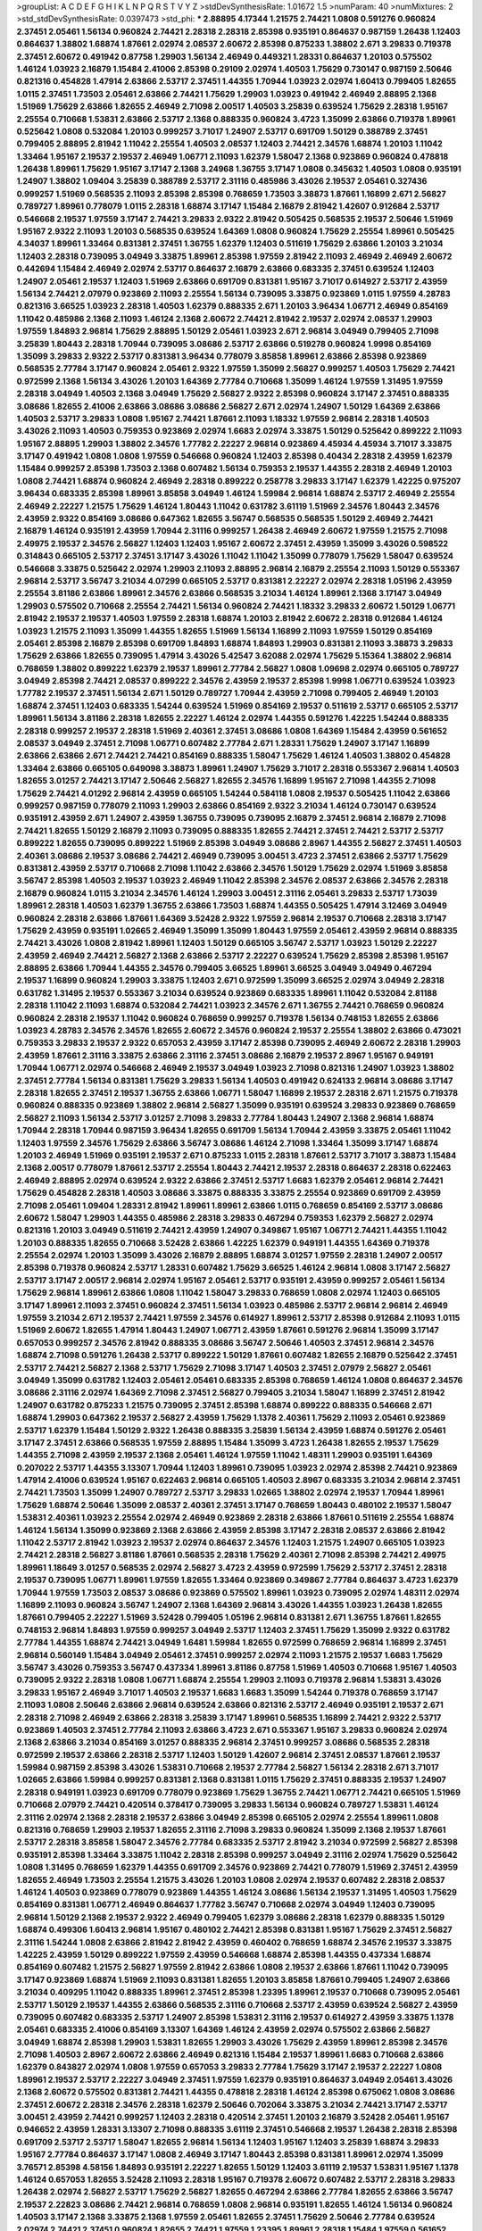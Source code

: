 >groupList:
A C D E F G H I K L
N P Q R S T V Y Z 
>stdDevSynthesisRate:
1.01672 1.5 
>numParam:
40
>numMixtures:
2
>std_stdDevSynthesisRate:
0.0397473
>std_phi:
***
2.88895 4.17344 1.21575 2.74421 1.0808 0.591276 0.960824 2.37451 2.05461 1.56134
0.960824 2.74421 2.28318 2.28318 2.85398 0.935191 0.864637 0.987159 1.26438 1.12403
0.864637 1.38802 1.68874 1.87661 2.02974 2.08537 2.60672 2.85398 0.875233 1.38802
2.671 3.29833 0.719378 2.37451 2.60672 0.491942 0.87758 1.29903 1.56134 2.46949
0.449321 1.28331 0.864637 1.20103 0.575502 1.46124 1.03923 2.16879 1.15484 2.41006
2.85398 0.29109 2.02974 1.40503 1.75629 0.730147 0.987159 2.50646 0.821316 0.454828
1.47914 2.63866 2.53717 2.37451 1.44355 1.70944 1.03923 2.02974 1.60413 0.799405
1.82655 1.0115 2.37451 1.73503 2.05461 2.63866 2.74421 1.75629 1.29903 1.03923
0.491942 2.46949 2.88895 2.1368 1.51969 1.75629 2.63866 1.82655 2.46949 2.71098
2.00517 1.40503 3.25839 0.639524 1.75629 2.28318 1.95167 2.25554 0.710668 1.53831
2.63866 2.53717 2.1368 0.888335 0.960824 3.4723 1.35099 2.63866 0.719378 1.89961
0.525642 1.0808 0.532084 1.20103 0.999257 3.71017 1.24907 2.53717 0.691709 1.50129
0.388789 2.37451 0.799405 2.88895 2.81942 1.11042 2.25554 1.40503 2.08537 1.12403
2.74421 2.34576 1.68874 1.20103 1.11042 1.33464 1.95167 2.19537 2.19537 2.46949
1.06771 2.11093 1.62379 1.58047 2.1368 0.923869 0.960824 0.478818 1.26438 1.89961
1.75629 1.95167 3.17147 2.1368 3.24968 1.36755 3.17147 1.0808 0.345632 1.40503
1.0808 0.935191 1.24907 1.38802 1.09404 3.25839 0.388789 2.53717 2.31116 0.485986
3.43026 2.19537 2.05461 0.327436 0.999257 1.51969 0.568535 2.11093 2.85398 2.85398
0.768659 1.73503 3.38873 1.87661 1.16899 2.671 2.56827 0.789727 1.89961 0.778079
1.0115 2.28318 1.68874 3.17147 1.15484 2.16879 2.81942 1.42607 0.912684 2.53717
0.546668 2.19537 1.97559 3.17147 2.74421 3.29833 2.9322 2.81942 0.505425 0.568535
2.19537 2.50646 1.51969 1.95167 2.9322 2.11093 1.20103 0.568535 0.639524 1.64369
1.0808 0.960824 1.75629 2.25554 1.89961 0.505425 4.34037 1.89961 1.33464 0.831381
2.37451 1.36755 1.62379 1.12403 0.511619 1.75629 2.63866 1.20103 3.21034 1.12403
2.28318 0.739095 3.04949 3.33875 1.89961 2.85398 1.97559 2.81942 2.11093 2.46949
2.46949 2.60672 0.442694 1.15484 2.46949 2.02974 2.53717 0.864637 2.16879 2.63866
0.683335 2.37451 0.639524 1.12403 1.24907 2.05461 2.19537 1.12403 1.51969 2.63866
0.691709 0.831381 1.95167 3.71017 0.614927 2.53717 2.43959 1.56134 2.74421 2.07979
0.923869 2.11093 2.25554 1.56134 0.739095 3.33875 0.923869 1.0115 1.97559 4.28783
0.821316 3.66525 1.03923 2.28318 1.40503 1.62379 0.888335 2.671 1.20103 3.96434
1.06771 2.46949 0.854169 1.11042 0.485986 2.1368 2.11093 1.46124 2.1368 2.60672
2.74421 2.81942 2.19537 2.02974 2.08537 1.29903 1.97559 1.84893 2.96814 1.75629
2.88895 1.50129 2.05461 1.03923 2.671 2.96814 3.04949 0.799405 2.71098 3.25839
1.80443 2.28318 1.70944 0.739095 3.08686 2.53717 2.63866 0.519278 0.960824 1.9998
0.854169 1.35099 3.29833 2.9322 2.53717 0.831381 3.96434 0.778079 3.85858 1.89961
2.63866 2.85398 0.923869 0.568535 2.77784 3.17147 0.960824 2.05461 2.9322 1.97559
1.35099 2.56827 0.999257 1.40503 1.75629 2.74421 0.972599 2.1368 1.56134 3.43026
1.20103 1.64369 2.77784 0.710668 1.35099 1.46124 1.97559 1.31495 1.97559 2.28318
3.04949 1.40503 2.1368 3.04949 1.75629 2.56827 2.9322 2.85398 0.960824 3.17147
2.37451 0.888335 3.08686 1.82655 2.41006 2.63866 3.08686 3.08686 2.56827 2.671
2.02974 1.24907 1.50129 1.64369 2.63866 1.40503 2.53717 3.29833 1.0808 1.95167
2.74421 1.87661 2.11093 1.18332 1.97559 2.96814 2.28318 1.40503 3.43026 2.11093
1.40503 0.759353 0.923869 2.02974 1.6683 2.02974 3.33875 1.50129 0.525642 0.899222
2.11093 1.95167 2.88895 1.29903 1.38802 2.34576 1.77782 2.22227 2.96814 0.923869
4.45934 4.45934 3.71017 3.33875 3.17147 0.491942 1.0808 1.0808 1.97559 0.546668
0.960824 1.12403 2.85398 0.40434 2.28318 2.43959 1.62379 1.15484 0.999257 2.85398
1.73503 2.1368 0.607482 1.56134 0.759353 2.19537 1.44355 2.28318 2.46949 1.20103
1.0808 2.74421 1.68874 0.960824 2.46949 2.28318 0.899222 0.258778 3.29833 3.17147
1.62379 1.42225 0.975207 3.96434 0.683335 2.85398 1.89961 3.85858 3.04949 1.46124
1.59984 2.96814 1.68874 2.53717 2.46949 2.25554 2.46949 2.22227 1.21575 1.75629
1.46124 1.80443 1.11042 0.631782 3.61119 1.51969 2.34576 1.80443 2.34576 2.43959
2.9322 0.854169 3.08686 0.647362 1.82655 3.56747 0.568535 0.568535 1.50129 2.46949
2.74421 2.16879 1.46124 0.935191 2.43959 1.70944 2.31116 0.999257 1.26438 2.46949
2.60672 1.97559 1.21575 2.71098 2.49975 2.19537 2.34576 2.56827 1.12403 1.12403
1.95167 2.60672 2.37451 2.43959 1.35099 3.43026 0.598522 0.314843 0.665105 2.53717
2.37451 3.17147 3.43026 1.11042 1.11042 1.35099 0.778079 1.75629 1.58047 0.639524
0.546668 3.33875 0.525642 2.02974 1.29903 2.11093 2.88895 2.96814 2.16879 2.25554
2.11093 1.50129 0.553367 2.96814 2.53717 3.56747 3.21034 4.07299 0.665105 2.53717
0.831381 2.22227 2.02974 2.28318 1.05196 2.43959 2.25554 3.81186 2.63866 1.89961
2.34576 2.63866 0.568535 3.21034 1.46124 1.89961 2.1368 3.17147 3.04949 1.29903
0.575502 0.710668 2.25554 2.74421 1.56134 0.960824 2.74421 1.18332 3.29833 2.60672
1.50129 1.06771 2.81942 2.19537 2.19537 1.40503 1.97559 2.28318 1.68874 1.20103
2.81942 2.60672 2.28318 0.912684 1.46124 1.03923 1.21575 2.11093 1.35099 1.44355
1.82655 1.51969 1.56134 1.16899 2.11093 1.97559 1.50129 0.854169 2.05461 2.85398
2.16879 2.85398 0.691709 1.84893 1.68874 1.84893 1.29903 0.831381 2.11093 3.38873
3.29833 1.75629 2.63866 1.82655 0.739095 1.47914 3.43026 5.42547 3.62088 2.02974
1.75629 5.15364 1.38802 2.96814 0.768659 1.38802 0.899222 1.62379 2.19537 1.89961
2.77784 2.56827 1.0808 1.09698 2.02974 0.665105 0.789727 3.04949 2.85398 2.74421
2.08537 0.899222 2.34576 2.43959 2.19537 2.85398 1.9998 1.06771 0.639524 1.03923
1.77782 2.19537 2.37451 1.56134 2.671 1.50129 0.789727 1.70944 2.43959 2.71098
0.799405 2.46949 1.20103 1.68874 2.37451 1.12403 0.683335 1.54244 0.639524 1.51969
0.854169 2.19537 0.511619 2.53717 0.665105 2.53717 1.89961 1.56134 3.81186 2.28318
1.82655 2.22227 1.46124 2.02974 1.44355 0.591276 1.42225 1.54244 0.888335 2.28318
0.999257 2.19537 2.28318 1.51969 2.40361 2.37451 3.08686 1.0808 1.64369 1.15484
2.43959 0.561652 2.08537 3.04949 2.37451 2.71098 1.06771 0.607482 2.77784 2.671
1.28331 1.75629 1.24907 3.17147 1.16899 2.63866 2.63866 2.671 2.74421 2.74421
0.854169 0.888335 1.58047 1.75629 1.46124 1.40503 1.38802 0.454828 1.33464 2.63866
0.665105 0.649098 3.38873 1.89961 1.24907 1.75629 3.71017 2.28318 0.553367 2.96814
1.40503 1.82655 3.01257 2.74421 3.17147 2.50646 2.56827 1.82655 2.34576 1.16899
1.95167 2.71098 1.44355 2.71098 1.75629 2.74421 4.01292 2.96814 2.43959 0.665105
1.54244 0.584118 1.0808 2.19537 0.505425 1.11042 2.63866 0.999257 0.987159 0.778079
2.11093 1.29903 2.63866 0.854169 2.9322 3.21034 1.46124 0.730147 0.639524 0.935191
2.43959 2.671 1.24907 2.43959 1.36755 0.739095 0.739095 2.16879 2.37451 2.96814
2.16879 2.71098 2.74421 1.82655 1.50129 2.16879 2.11093 0.739095 0.888335 1.82655
2.74421 2.37451 2.74421 2.53717 2.53717 0.899222 1.82655 0.739095 0.899222 1.51969
2.85398 3.04949 3.08686 2.8967 1.44355 2.56827 2.37451 1.40503 2.40361 3.08686
2.19537 3.08686 2.74421 2.46949 0.739095 3.00451 3.4723 2.37451 2.63866 2.53717
1.75629 0.831381 2.43959 2.53717 0.710668 2.71098 1.11042 2.63866 2.34576 1.50129
1.75629 2.02974 1.51969 3.85858 3.56747 2.85398 1.40503 2.19537 1.03923 2.46949
1.11042 2.85398 2.34576 2.08537 2.63866 2.34576 2.28318 2.16879 0.960824 1.0115
3.21034 2.34576 1.46124 1.29903 3.00451 2.31116 2.05461 3.29833 2.53717 1.73039
1.89961 2.28318 1.40503 1.62379 1.36755 2.63866 1.73503 1.68874 1.44355 0.505425
1.47914 3.12469 3.04949 0.960824 2.28318 2.63866 1.87661 1.64369 3.52428 2.9322
1.97559 2.96814 2.19537 0.710668 2.28318 3.17147 1.75629 2.43959 0.935191 1.02665
2.46949 1.35099 1.35099 1.80443 1.97559 2.05461 2.43959 2.96814 0.888335 2.74421
3.43026 1.0808 2.81942 1.89961 1.12403 1.50129 0.665105 3.56747 2.53717 1.03923
1.50129 2.22227 2.43959 2.46949 2.74421 2.56827 2.1368 2.63866 2.53717 2.22227
0.639524 1.75629 2.85398 2.85398 1.95167 2.88895 2.63866 1.70944 1.44355 2.34576
0.799405 3.66525 1.89961 3.66525 3.04949 3.04949 0.467294 2.19537 1.16899 0.960824
1.29903 3.33875 1.12403 2.671 0.972599 1.35099 3.66525 2.02974 3.04949 2.28318
0.631782 1.31495 2.19537 0.553367 3.21034 0.639524 0.923869 0.683335 1.89961 1.11042
0.532084 2.81188 2.28318 1.11042 2.11093 1.68874 0.532084 2.74421 1.03923 2.34576
2.671 1.36755 2.74421 0.768659 0.960824 0.960824 2.28318 2.19537 1.11042 0.960824
0.768659 0.999257 0.719378 1.56134 0.748153 1.82655 2.63866 1.03923 4.28783 2.34576
2.34576 1.82655 2.60672 2.34576 0.960824 2.19537 2.25554 1.38802 2.63866 0.473021
0.759353 3.29833 2.19537 2.9322 0.657053 2.43959 3.17147 2.85398 0.739095 2.46949
2.60672 2.28318 1.29903 2.43959 1.87661 2.31116 3.33875 2.63866 2.31116 2.37451
3.08686 2.16879 2.19537 2.8967 1.95167 0.949191 1.70944 1.06771 2.02974 0.546668
2.46949 2.19537 3.04949 1.03923 2.71098 0.821316 1.24907 1.03923 1.38802 2.37451
2.77784 1.56134 0.831381 1.75629 3.29833 1.56134 1.40503 0.491942 0.624133 2.96814
3.08686 3.17147 2.28318 1.82655 2.37451 2.19537 1.36755 2.63866 1.06771 1.58047
1.16899 2.19537 2.28318 2.671 1.21575 0.719378 0.960824 0.888335 0.923869 1.38802
2.96814 2.56827 1.35099 0.935191 0.639524 3.29833 0.923869 0.768659 2.56827 2.11093
1.56134 2.53717 3.01257 2.71098 3.29833 2.77784 1.80443 1.24907 2.1368 2.96814
1.68874 1.70944 2.28318 1.70944 0.987159 3.96434 1.82655 0.691709 1.56134 1.70944
2.43959 3.33875 2.05461 1.11042 1.12403 1.97559 2.34576 1.75629 2.63866 3.56747
3.08686 1.46124 2.71098 1.33464 1.35099 3.17147 1.68874 1.20103 2.46949 1.51969
0.935191 2.19537 2.671 0.875233 1.0115 2.28318 1.87661 2.53717 3.71017 3.38873
1.15484 2.1368 2.00517 0.778079 1.87661 2.53717 2.25554 1.80443 2.74421 2.19537
2.28318 0.864637 2.28318 0.622463 2.46949 2.88895 2.02974 0.639524 2.9322 2.63866
2.37451 2.53717 1.6683 1.62379 2.05461 2.96814 2.74421 1.75629 0.454828 2.28318
1.40503 3.08686 3.33875 0.888335 3.33875 2.25554 0.923869 0.691709 2.43959 2.71098
2.05461 1.09404 1.28331 2.81942 1.89961 1.89961 2.63866 1.0115 0.768659 0.854169
2.53717 3.08686 2.60672 1.58047 1.29903 1.44355 0.485986 2.28318 3.29833 0.467294
0.759353 1.62379 2.56827 2.02974 0.821316 1.20103 3.04949 0.511619 2.74421 2.43959
1.24907 0.349867 1.95167 1.06771 2.74421 1.44355 1.11042 1.20103 0.888335 1.82655
0.710668 3.52428 2.63866 1.42225 1.62379 0.949191 1.44355 1.64369 0.719378 2.25554
2.02974 1.20103 1.35099 3.43026 2.16879 2.88895 1.68874 3.01257 1.97559 2.28318
1.24907 2.00517 2.85398 0.719378 0.960824 2.53717 1.28331 0.607482 1.75629 3.66525
1.46124 2.96814 1.0808 3.17147 2.56827 2.53717 3.17147 2.00517 2.96814 2.02974
1.95167 2.05461 2.53717 0.935191 2.43959 0.999257 2.05461 1.56134 1.75629 2.96814
1.89961 2.63866 1.0808 1.11042 1.58047 3.29833 0.768659 1.0808 2.02974 1.12403
0.665105 3.17147 1.89961 2.11093 2.37451 0.960824 2.37451 1.56134 1.03923 0.485986
2.53717 2.96814 2.96814 2.46949 1.97559 3.21034 2.671 2.19537 2.74421 1.97559
2.34576 0.614927 1.89961 2.53717 2.85398 0.912684 2.11093 1.0115 1.51969 2.60672
1.82655 1.47914 1.80443 1.24907 1.06771 2.43959 1.87661 0.591276 2.96814 1.35099
3.17147 0.657053 0.999257 2.34576 2.81942 0.888335 3.08686 3.56747 2.50646 1.40503
2.37451 2.96814 2.34576 1.68874 2.71098 0.591276 1.26438 2.53717 0.899222 1.50129
1.87661 0.607482 1.82655 2.16879 0.525642 2.37451 2.53717 2.74421 2.56827 2.1368
2.53717 1.75629 2.71098 3.17147 1.40503 2.37451 2.07979 2.56827 2.05461 3.04949
1.35099 0.631782 1.12403 2.05461 2.05461 0.683335 2.85398 0.768659 1.46124 1.0808
0.864637 2.34576 3.08686 2.31116 2.02974 1.64369 2.71098 2.37451 2.56827 0.799405
3.21034 1.58047 1.16899 2.37451 2.81942 1.24907 0.631782 0.875233 1.21575 0.739095
2.37451 2.85398 1.68874 0.899222 0.888335 0.546668 2.671 1.68874 1.29903 0.647362
2.19537 2.56827 2.43959 1.75629 1.1378 2.40361 1.75629 2.11093 2.05461 0.923869
2.53717 1.62379 1.15484 1.50129 2.9322 1.26438 0.888335 3.25839 1.56134 2.43959
1.68874 0.591276 2.05461 3.17147 2.37451 2.63866 0.568535 1.97559 2.88895 1.15484
1.35099 3.4723 1.26438 1.82655 2.19537 1.75629 1.44355 2.71098 2.43959 2.19537
2.1368 2.05461 1.46124 1.97559 1.11042 1.48311 1.29903 0.935191 1.64369 0.207022
2.53717 1.44355 3.13307 1.70944 1.12403 1.89961 0.739095 1.03923 2.02974 2.85398
2.74421 0.923869 1.47914 2.41006 0.639524 1.95167 0.622463 2.96814 0.665105 1.40503
2.8967 0.683335 3.21034 2.96814 2.37451 2.74421 1.73503 1.35099 1.24907 0.789727
2.53717 3.29833 1.02665 1.38802 2.02974 2.19537 1.70944 1.89961 1.75629 1.68874
2.50646 1.35099 2.08537 2.40361 2.37451 3.17147 0.768659 1.80443 0.480102 2.19537
1.58047 1.53831 2.40361 1.03923 2.25554 2.02974 2.46949 0.923869 2.28318 2.63866
1.87661 0.511619 2.25554 1.68874 1.46124 1.56134 1.35099 0.923869 2.1368 2.63866
2.43959 2.85398 3.17147 2.28318 2.08537 2.63866 2.81942 1.11042 2.53717 2.81942
1.03923 2.19537 2.02974 0.864637 2.34576 1.12403 1.21575 1.24907 0.665105 1.03923
2.74421 2.28318 2.56827 3.81186 1.87661 0.568535 2.28318 1.75629 2.40361 2.71098
2.85398 2.74421 2.49975 1.89961 1.18649 3.01257 0.568535 2.02974 2.56827 3.4723
2.43959 0.972599 1.75629 2.53717 2.37451 2.28318 2.19537 0.739095 1.06771 1.89961
1.97559 1.82655 1.33464 0.923869 0.349867 2.77784 0.864637 3.4723 1.62379 1.70944
1.97559 1.73503 2.08537 3.08686 0.923869 0.575502 1.89961 1.03923 0.739095 2.02974
1.48311 2.02974 1.16899 2.11093 0.960824 3.56747 1.24907 2.1368 1.64369 2.96814
3.43026 1.44355 1.03923 1.26438 1.82655 1.87661 0.799405 2.22227 1.51969 3.52428
0.799405 1.05196 2.96814 0.831381 2.671 1.36755 1.87661 1.82655 0.748153 2.96814
1.84893 1.97559 0.999257 3.04949 2.53717 1.12403 2.37451 1.75629 1.35099 2.9322
0.631782 2.77784 1.44355 1.68874 2.74421 3.04949 1.6481 1.59984 1.82655 0.972599
0.768659 2.96814 1.16899 2.37451 2.96814 0.560149 1.15484 3.04949 2.05461 2.37451
0.999257 2.02974 2.11093 1.21575 2.19537 1.6683 1.75629 3.56747 3.43026 0.759353
3.56747 0.437334 1.89961 3.81186 0.87758 1.51969 1.40503 0.710668 1.95167 1.40503
0.739095 2.9322 2.28318 1.0808 1.06771 1.68874 2.25554 1.29903 2.11093 0.719378
2.96814 1.53831 3.43026 3.29833 1.95167 2.46949 3.71017 1.40503 2.19537 1.6683
1.6683 1.35099 1.54244 0.719378 0.768659 3.17147 2.11093 1.0808 2.50646 2.63866
2.96814 0.639524 2.63866 0.821316 2.53717 2.46949 0.935191 2.19537 2.671 2.28318
2.71098 2.46949 2.63866 2.28318 3.25839 3.17147 1.89961 0.568535 1.16899 2.74421
2.9322 2.53717 0.923869 1.40503 2.37451 2.77784 2.11093 2.63866 3.4723 2.671
0.553367 1.95167 3.29833 0.960824 2.02974 2.1368 2.63866 3.21034 0.854169 3.01257
0.888335 2.96814 2.37451 0.999257 3.08686 0.568535 2.28318 0.972599 2.19537 2.63866
2.28318 2.53717 1.12403 1.50129 1.42607 2.96814 2.37451 2.08537 1.87661 2.19537
1.59984 0.987159 2.85398 3.43026 1.53831 0.710668 2.19537 2.77784 2.56827 1.56134
2.28318 2.671 3.71017 1.02665 2.63866 1.59984 0.999257 0.831381 2.1368 0.831381
1.0115 1.75629 2.37451 0.888335 2.19537 1.24907 2.28318 0.949191 1.03923 0.691709
0.778079 0.923869 1.75629 1.36755 2.74421 1.06771 2.74421 0.665105 1.51969 0.710668
2.07979 2.74421 0.420514 0.378417 0.739095 3.29833 1.56134 0.960824 0.789727 1.53831
1.46124 2.31116 2.02974 2.1368 2.28318 2.19537 2.63866 3.04949 2.85398 0.665105
2.02974 2.25554 1.89961 1.0808 0.821316 0.768659 1.29903 2.19537 1.82655 2.31116
2.71098 3.29833 0.960824 1.35099 2.1368 2.19537 1.87661 2.53717 2.28318 3.85858
1.58047 2.34576 2.77784 0.683335 2.53717 2.81942 3.21034 0.972599 2.56827 2.85398
0.935191 2.85398 1.33464 3.33875 1.11042 2.28318 2.85398 0.999257 3.04949 2.31116
2.02974 1.75629 0.525642 1.0808 1.31495 0.768659 1.62379 1.44355 0.691709 2.34576
0.923869 2.74421 0.778079 1.51969 2.37451 2.43959 1.82655 2.46949 1.73503 2.25554
1.21575 3.43026 1.20103 1.0808 2.02974 2.19537 0.607482 2.28318 2.08537 1.46124
1.40503 0.923869 0.778079 0.923869 1.44355 1.46124 3.08686 1.56134 2.19537 1.31495
1.40503 1.75629 0.854169 0.831381 1.06771 2.46949 0.864637 1.77782 3.56747 0.710668
2.02974 3.04949 1.12403 0.739095 2.96814 1.50129 2.1368 2.19537 2.9322 2.46949
0.799405 1.62379 3.08686 2.28318 1.62379 0.888335 1.50129 1.68874 0.499306 1.60413
2.96814 1.95167 0.480102 2.74421 2.85398 0.831381 1.95167 1.75629 2.37451 2.56827
2.31116 1.54244 1.0808 2.63866 2.81942 2.81942 2.43959 0.460402 0.768659 1.68874
2.34576 2.19537 3.33875 1.42225 2.43959 1.50129 0.899222 1.97559 2.43959 0.546668
1.68874 2.85398 1.44355 0.437334 1.68874 0.854169 0.607482 1.21575 2.56827 1.97559
2.81942 2.63866 1.0808 2.19537 2.63866 1.87661 1.11042 0.739095 3.17147 0.923869
1.68874 1.51969 2.11093 0.831381 1.82655 1.20103 3.85858 1.87661 0.799405 1.24907
2.63866 3.21034 0.409295 1.11042 0.888335 1.89961 2.37451 2.85398 1.23395 1.89961
2.19537 0.710668 0.739095 2.05461 2.53717 1.50129 2.19537 1.44355 2.63866 0.568535
2.31116 0.710668 2.53717 2.43959 0.639524 2.56827 2.43959 0.739095 0.607482 0.683335
2.53717 1.24907 2.85398 1.53831 2.31116 2.19537 0.614927 2.43959 3.33875 1.1378
2.05461 0.683335 2.41006 0.854169 3.13307 1.64369 1.46124 2.43959 2.02974 0.575502
2.63866 2.56827 3.04949 1.68874 2.85398 1.29903 1.53831 1.82655 1.29903 3.43026
1.75629 2.43959 1.89961 2.85398 2.34576 2.71098 1.40503 2.8967 2.60672 2.63866
2.46949 0.821316 1.15484 2.19537 1.89961 1.6683 0.710668 2.63866 1.62379 0.843827
2.02974 1.0808 1.97559 0.657053 3.29833 2.77784 1.75629 3.17147 2.19537 2.22227
1.0808 1.89961 2.19537 2.53717 2.22227 3.04949 2.37451 1.97559 1.62379 0.935191
0.864637 3.04949 2.05461 3.43026 2.1368 2.60672 0.575502 0.831381 2.74421 1.44355
0.478818 2.28318 1.46124 2.85398 0.675062 1.0808 3.08686 2.37451 2.60672 2.28318
2.34576 2.28318 1.62379 2.50646 0.702064 3.33875 3.21034 2.74421 3.17147 2.53717
3.00451 2.43959 2.74421 0.999257 1.12403 2.28318 0.420514 2.37451 1.20103 2.16879
3.52428 2.05461 1.95167 0.946652 2.43959 1.28331 3.13307 2.71098 0.888335 3.61119
2.37451 0.546668 2.19537 1.26438 2.28318 2.85398 0.691709 2.53717 2.53717 1.58047
1.82655 2.96814 1.56134 1.12403 1.95167 1.12403 3.25839 1.68874 3.29833 1.95167
2.77784 0.864637 3.17147 1.0808 2.46949 3.17147 1.80443 2.85398 0.831381 1.89961
2.02974 1.35099 3.76571 2.85398 4.58156 1.84893 0.935191 2.22227 1.82655 1.50129
1.12403 3.61119 2.19537 1.53831 1.95167 1.1378 1.46124 0.657053 1.82655 3.52428
2.11093 2.28318 1.95167 0.719378 2.60672 0.607482 2.53717 2.28318 3.29833 1.26438
2.02974 2.56827 2.53717 1.75629 2.56827 1.82655 0.467294 2.63866 2.77784 1.82655
2.63866 3.56747 2.19537 2.22823 3.08686 2.74421 2.96814 0.768659 1.0808 2.96814
0.935191 1.82655 1.46124 1.56134 0.960824 1.40503 3.17147 2.1368 3.33875 2.1368
1.97559 2.05461 1.82655 2.37451 1.75629 2.50646 2.77784 0.639524 2.02974 2.74421
2.37451 0.960824 1.82655 2.74421 1.97559 1.23395 1.89961 2.28318 1.15484 1.97559
0.561652 1.20103 2.671 3.17147 1.20103 0.568535 0.831381 0.546668 2.77784 0.960824
2.96814 2.25554 1.24907 2.43959 1.12403 2.85398 2.71098 2.43959 1.58047 2.63866
0.607482 2.28318 2.60672 2.19537 2.96814 1.33464 2.43959 1.56134 2.85398 1.50129
2.08537 0.854169 1.68874 1.35099 1.12403 2.63866 2.43959 2.85398 2.671 2.37451
3.66525 0.710668 1.89961 2.31116 2.02974 2.37451 2.16879 0.691709 3.04949 2.63866
2.71098 1.95167 2.16879 3.71017 3.17147 1.11042 2.96814 0.999257 2.77784 0.864637
1.58047 1.40503 1.89961 2.9322 0.302733 2.05461 3.08686 2.41006 3.29833 2.11093
2.46949 1.6683 2.1368 3.21034 0.40434 1.89961 1.56134 2.85398 2.02974 2.85398
0.739095 1.70944 1.70944 1.68874 1.51969 2.56827 2.74421 2.53717 1.82655 1.46124
0.999257 1.20103 2.9322 2.34576 3.17147 1.95167 1.68874 1.09404 0.657053 2.85398
1.56134 3.08686 2.671 2.53717 1.95167 1.87661 4.07299 2.56827 1.68874 2.28318
3.00451 0.972599 0.923869 1.24907 3.08686 2.9322 3.43026 3.21034 1.11042 2.25554
2.1368 2.60672 2.9322 2.60672 2.16879 2.50646 3.29833 2.74421 1.21575 0.960824
2.37451 0.639524 1.82655 2.46949 1.75629 2.50646 2.77784 3.52428 1.82655 3.04949
2.37451 3.04949 2.08537 1.68874 2.71098 1.20103 0.999257 1.44355 1.11042 2.46949
0.999257 1.80443 2.11093 1.9998 2.28318 1.92289 2.74421 1.97559 2.25554 2.28318
3.21034 1.50129 1.56134 3.43026 2.28318 0.864637 3.08686 2.19537 1.03923 2.05461
2.671 2.37451 2.37451 2.1368 2.16879 2.63866 2.19537 1.31495 3.29833 1.44355
1.95167 1.68874 1.20103 3.4723 3.04949 2.46949 3.17147 1.24907 2.1368 2.16879
2.63866 1.26438 2.05461 2.74421 2.77784 1.29903 2.56827 0.437334 2.11093 1.97559
2.63866 2.19537 2.74421 1.82655 0.888335 1.60413 2.11093 1.12403 2.02974 2.671
0.568535 2.11093 3.56747 1.12403 2.56827 2.671 1.20103 1.51969 2.63866 2.16879
1.77782 2.56827 0.683335 2.37451 2.96814 2.37451 0.799405 1.15484 1.42225 3.21034
2.02974 1.05196 1.44355 1.64369 2.85398 2.05461 2.28318 1.50129 1.73503 0.710668
2.96814 3.29833 2.37451 1.16899 1.11042 3.08686 1.75629 0.631782 2.43959 3.29833
0.568535 1.46124 2.85398 2.96814 0.888335 1.62379 3.52428 2.43959 1.35099 3.17147
1.82655 1.03923 2.85398 0.657053 3.08686 1.12403 2.34576 2.19537 1.95167 2.85398
2.25554 1.68874 2.43959 3.21034 2.85398 3.21034 1.03923 2.46949 1.03923 2.85398
1.89961 0.821316 1.6683 1.80443 2.28318 2.56827 0.831381 0.299068 0.323472 2.96814
0.972599 2.11093 1.70944 2.96814 1.80443 0.568535 1.82655 3.17147 1.33464 2.81942
0.591276 2.02974 1.87661 1.62379 2.46949 2.02974 3.08686 2.37451 1.36755 1.80443
3.25839 2.25554 1.0808 2.22227 1.89961 1.82655 2.25554 2.81942 0.691709 3.29833
1.59984 2.53717 2.19537 3.17147 2.43959 2.53717 1.20103 0.639524 1.75629 2.25554
1.11042 1.16899 2.53717 2.81942 1.62379 1.89961 2.88895 1.77782 2.31116 1.24907
1.95167 1.46124 1.06771 2.96814 2.11093 3.00451 1.40503 0.960824 1.24907 2.74421
1.03923 2.08537 2.671 2.02974 0.568535 1.70944 1.82655 2.74421 1.29903 1.0808
1.47914 1.82655 3.33875 1.82655 1.87661 2.19537 1.75629 1.14085 3.96434 2.34576
2.85398 2.22227 2.37451 1.82655 1.92804 2.43959 3.04949 1.40503 1.0115 3.43026
1.40503 1.89961 1.87661 1.97559 3.96434 1.73503 4.40535 0.888335 2.37451 2.28318
1.68874 2.63866 2.85398 0.553367 1.09698 3.17147 2.37451 1.15484 1.95167 1.46124
3.66525 1.44355 1.56134 0.799405 2.02974 1.97559 2.34576 2.00517 0.854169 4.17344
0.864637 1.28331 3.04949 2.37451 3.85858 1.26438 1.73503 2.02974 2.71098 1.40503
1.40503 2.34576 2.37451 0.923869 2.85398 0.759353 2.02974 2.85398 2.85398 2.85398
0.607482 1.82655 0.972599 0.949191 2.53717 2.85398 3.12469 1.11042 0.759353 2.11093
2.46949 0.561652 2.19537 2.671 2.43959 2.08537 1.77782 1.58047 2.85398 1.62379
2.34576 3.17147 1.15484 0.607482 2.74421 2.19537 2.56827 1.20103 1.92289 0.710668
1.51969 0.899222 2.43959 0.854169 2.74421 1.68874 1.38802 2.74421 2.74421 0.854169
2.85398 2.46949 1.80443 2.53717 2.74421 2.28318 1.24907 0.575502 3.29833 1.40503
2.671 1.95167 3.43026 1.46124 2.85398 1.82655 2.56827 2.19537 0.591276 2.53717
2.25554 1.38802 1.26438 3.56747 2.19537 1.18649 1.51969 2.28318 2.34576 1.75629
2.43959 1.40503 0.473021 3.21034 2.43959 3.08686 1.11042 1.51969 2.11093 1.95167
2.85398 2.96814 0.639524 2.25554 2.05461 2.05461 1.68874 2.19537 2.46949 3.43026
0.778079 0.336411 0.511619 0.799405 3.04949 0.831381 2.41006 2.02974 1.62379 2.63866
1.68874 1.56134 0.525642 1.0808 1.03923 1.14085 0.987159 1.35099 2.63866 1.97559
1.21575 2.53717 1.82655 1.16899 3.56747 1.03923 2.22227 1.38802 2.53717 2.22227
1.82655 2.671 2.11093 2.37451 2.63866 1.21575 1.0115 1.16899 1.64369 1.05196
1.20103 2.1368 3.29833 1.21575 1.68874 0.665105 2.19537 1.51969 0.467294 2.81942
3.56747 1.92804 2.05461 1.29903 1.16899 0.854169 0.809202 1.70944 2.9322 3.43026
1.46124 2.74421 1.68874 2.63866 1.50129 0.691709 2.671 2.63866 1.11042 1.15484
0.710668 2.43959 2.43959 3.08686 2.43959 2.81942 0.923869 0.691709 2.85398 1.26438
2.71098 0.485986 1.46124 1.87661 1.95167 2.74421 1.89961 0.854169 1.58047 0.345632
2.71098 3.29833 0.999257 0.568535 2.37451 2.74421 2.46949 2.43959 2.11093 2.05461
1.0808 2.11093 1.02665 2.37451 2.81942 3.71017 0.388789 2.34576 3.29833 1.40503
1.95167 2.85398 2.43959 1.95167 2.25554 2.671 2.22227 2.74421 3.21034 3.43026
2.96814 2.22227 1.24907 1.31495 1.0808 1.35099 1.35099 2.53717 0.935191 1.35099
1.51969 0.799405 2.34576 2.53717 2.53717 2.81942 1.11042 1.47914 2.11093 1.77782
1.09404 3.08686 2.77784 3.29833 0.960824 1.80443 0.864637 3.4723 2.9322 2.25554
1.70944 0.511619 0.631782 2.37451 2.37451 0.799405 1.82655 1.09404 1.62379 1.56134
1.42225 2.19537 3.17147 0.719378 1.44355 0.999257 0.888335 0.546668 3.04949 2.74421
1.85389 1.68874 1.0808 0.505425 1.29903 2.56827 1.89961 2.25554 2.85398 2.56827
0.864637 0.999257 2.28318 2.85398 1.68874 2.74421 2.19537 1.62379 1.28331 1.0808
1.82655 0.532084 1.58047 3.56747 2.11093 3.21034 0.54005 0.84157 1.33464 3.33875
1.95167 1.20103 1.06771 0.888335 1.75629 0.473021 0.505425 2.81942 3.24968 2.43959
3.33875 2.37451 0.854169 3.04949 0.789727 2.19537 1.15484 1.35099 2.28318 2.37451
1.33464 1.75629 0.673256 1.18649 2.28318 1.16899 1.44355 1.12403 2.74421 1.95167
0.821316 0.739095 1.02665 1.62379 1.47914 2.63866 1.50129 2.74421 0.768659 1.68874
0.899222 1.33464 2.71098 1.87661 1.29903 2.63866 0.622463 1.0115 2.53717 2.46949
0.639524 1.29903 2.19537 1.58047 2.63866 0.768659 2.16879 2.63866 2.34576 0.710668
2.85398 2.74421 1.68874 1.11042 1.29903 2.671 1.87661 3.52428 2.74421 0.40434
2.02974 2.96814 2.85398 1.0115 3.04949 3.21034 1.16899 0.546668 1.29903 1.40503
2.00517 1.26438 1.12403 2.02974 0.665105 2.53717 1.20103 1.40503 2.96814 2.671
1.80443 2.34576 1.95167 0.831381 2.63866 2.28318 2.1368 2.34576 1.64369 1.70944
1.51969 1.70944 2.37451 3.08686 0.778079 2.56827 1.40503 2.22227 2.9322 2.28318
0.719378 2.05461 1.0808 2.19537 0.821316 2.37451 0.831381 2.43959 2.81942 0.768659
3.04949 0.622463 0.739095 2.46949 1.11042 1.02665 0.960824 0.575502 2.28318 0.999257
2.85398 2.43959 2.43959 1.62379 2.41006 1.56134 0.912684 0.799405 3.21034 2.63866
2.43959 2.53717 1.59984 0.799405 3.17147 2.63866 1.82655 1.11042 3.21034 0.789727
2.46949 0.888335 2.28318 2.05461 0.568535 3.21034 3.71017 3.17147 2.02974 1.80443
1.29903 1.97559 1.97559 2.74421 0.899222 3.04949 2.05461 1.95167 0.314843 2.02974
0.799405 2.85398 2.85398 3.33875 2.60672 2.11093 1.35099 2.19537 2.63866 1.87661
2.28318 2.96814 3.17147 1.11042 2.46949 0.960824 2.50646 2.53717 2.28318 0.768659
1.15484 2.02974 0.821316 2.22227 2.70373 2.53717 2.53717 3.00451 2.1368 2.9322
2.85398 1.87661 2.02974 3.21034 1.46124 2.08537 1.35099 1.75629 2.81942 0.657053
0.460402 2.9322 2.43959 2.56827 1.0808 1.82655 2.11093 2.53717 1.23395 1.82655
1.68874 2.11093 0.831381 1.33464 2.71098 0.691709 2.74421 0.854169 2.43959 2.96814
1.58047 1.64369 2.40361 3.21034 2.37451 3.29833 2.56827 1.12403 1.6683 0.960824
1.1378 2.96814 1.16899 1.58047 2.34576 3.17147 2.9322 0.831381 0.561652 3.17147
2.53717 2.28318 0.821316 0.454828 0.831381 0.923869 1.92289 2.53717 1.92289 1.50129
1.6683 1.82655 2.19537 2.05461 2.74421 2.56827 3.17147 1.95167 1.75629 1.51969
0.821316 1.26438 0.864637 0.831381 2.41006 1.82655 1.12403 1.77782 3.61119 1.24907
2.05461 0.888335 3.08686 1.6683 2.9322 2.74421 1.51969 2.43959 2.81942 2.28318
2.1368 2.00517 2.63866 3.21034 2.74421 0.710668 0.999257 2.37451 1.05196 3.04949
2.71098 2.43959 2.37451 2.37451 2.63866 2.74421 1.03923 1.87661 2.16879 1.80443
2.46949 3.17147 2.37451 2.22227 1.20103 3.12469 1.58047 1.21575 1.35099 3.13307
2.50646 1.35099 1.15484 3.00451 1.02665 1.51969 1.20103 3.25839 1.73503 2.9322
2.37451 3.43026 2.31116 1.0115 2.1368 1.16899 2.19537 0.691709 1.29903 1.16899
2.19537 2.74421 1.46124 2.37451 1.82655 2.96814 2.43959 2.37451 1.23395 2.05461
1.51969 2.671 2.9322 1.40503 3.29833 2.34576 0.888335 1.20103 0.748153 1.06771
2.74421 2.71098 1.82655 1.95167 1.51969 1.26438 0.935191 1.62379 2.63866 0.831381
2.85398 2.11093 1.56134 0.378417 0.809202 1.68874 2.02974 2.53717 2.53717 1.95167
1.75629 2.85398 2.19537 1.29903 3.43026 2.31116 1.68874 1.58047 0.821316 2.53717
1.15484 2.671 2.9322 1.50129 1.44355 1.56134 2.46949 2.19537 0.336411 1.56134
1.50129 1.06771 3.04949 1.0808 3.08686 2.96814 1.75629 2.25554 1.40503 2.43959
2.46949 1.11042 2.46949 0.449321 1.21575 1.31495 1.84893 0.831381 0.739095 0.657053
1.0808 0.923869 0.420514 0.888335 1.46124 2.46949 1.82655 2.53717 1.62379 0.984518
0.631782 2.46949 3.08686 1.26438 2.53717 1.50129 2.74421 1.89961 2.05461 1.24907
1.58047 3.43026 1.82655 1.06771 1.0808 1.56134 2.43959 2.16879 0.647362 2.46949
1.82655 1.42607 2.34576 3.43026 2.46949 2.71098 1.20103 2.81942 1.02665 1.50129
1.68874 2.46949 1.56134 2.28318 0.449321 1.97559 2.28318 2.56827 0.864637 1.87661
0.923869 3.33875 1.82655 1.06771 1.75629 3.08686 2.43959 2.53717 3.08686 1.50129
1.75629 1.80443 0.631782 1.11042 0.923869 2.08537 0.614927 1.95167 1.51969 1.31495
1.68874 2.08537 2.71098 2.31116 2.63866 1.03923 1.92289 0.449321 3.21034 3.08686
2.43959 0.768659 0.657053 3.08686 0.373835 2.85398 1.97559 1.26438 0.899222 1.31495
0.575502 1.95167 0.665105 1.50129 0.373835 1.77782 2.40361 2.63866 1.51969 1.75629
2.19537 2.19537 1.26438 3.29833 2.74421 2.46949 1.95167 0.546668 2.34576 1.46124
1.15484 2.37451 1.05196 0.888335 1.56134 2.81942 2.02974 0.420514 2.19537 3.25839
0.710668 1.47914 2.81942 1.87661 1.50129 1.58047 1.58047 2.43959 1.33464 0.546668
1.51969 2.63866 2.37451 2.56827 0.710668 1.29903 2.05461 1.0808 2.85398 2.96814
0.821316 1.35099 2.50646 1.75629 1.97559 0.710668 2.74421 2.25554 2.96814 3.43026
2.53717 1.58047 1.40503 0.854169 2.31116 1.89961 0.584118 1.35099 3.56747 0.719378
3.71017 2.28318 1.73503 1.15484 1.58047 0.789727 1.89961 1.06771 3.17147 1.95167
1.87661 2.25554 1.89961 0.821316 3.85858 2.25554 3.17147 3.00451 2.63866 1.95167
1.03923 2.37451 3.29833 2.28318 1.54244 1.82655 0.614927 0.759353 0.568535 1.16899
0.946652 2.85398 2.43959 3.04949 2.43959 2.96814 1.62379 1.75629 2.71098 2.56827
3.85858 2.02974 1.03923 1.11042 1.46124 3.01257 1.20103 2.28318 1.20103 1.58047
1.75629 0.854169 1.73503 1.51969 3.96434 1.87661 2.81942 1.56134 1.16899 0.485986
0.888335 0.553367 3.61119 1.50129 2.02974 0.314843 2.19537 1.21575 0.899222 1.44355
2.671 2.02974 0.525642 1.20103 1.35099 2.37451 0.511619 2.96814 2.53717 1.40503
2.28318 0.768659 1.70944 2.85398 2.9322 0.960824 1.35099 2.02974 2.60672 1.95167
2.63866 2.85398 0.631782 2.05461 1.75629 2.08537 1.11042 0.960824 3.08686 2.37451
4.12291 2.56827 0.999257 1.11042 1.87661 1.44355 2.11093 3.04949 0.799405 1.56134
1.56134 3.17147 1.70944 2.96814 1.59984 2.85398 2.85398 0.999257 1.16899 1.97559
2.96814 2.671 2.11093 2.02974 1.50129 2.74421 2.43959 2.34576 2.02974 2.28318
0.778079 1.42225 0.553367 3.29833 1.24907 2.53717 1.21575 1.24907 2.96814 1.35099
0.888335 2.41006 2.43959 1.89961 0.409295 2.46949 2.53717 2.1368 2.63866 2.56827
1.20103 1.89961 3.04949 0.614927 3.17147 1.97559 0.923869 1.68874 1.62379 2.34576
3.04949 1.12403 2.50646 1.21575 3.96434 0.748153 1.80443 1.97559 3.04949 2.46949
1.62379 1.35099 1.75629 1.89961 3.29833 0.287566 2.05461 2.74421 2.49975 2.85398
2.05461 1.97559 2.1368 0.454828 0.821316 2.25554 0.336411 1.64369 2.46949 1.58047
2.60672 2.19537 1.53831 2.46949 1.62379 2.24951 1.82655 2.19537 0.864637 1.95167
0.768659 2.88895 1.70944 1.77782 0.511619 2.46949 2.60672 1.58047 1.21575 2.41006
2.19537 2.9322 1.1378 3.08686 2.02974 3.04949 2.43959 1.62379 2.74421 1.68874
1.12403 1.95167 0.84157 1.68874 1.64369 1.77782 0.821316 0.449321 4.0621 2.81942
2.46949 1.40503 3.24968 0.398376 2.43959 1.70944 0.730147 1.82655 1.38802 2.19537
1.56134 1.68874 1.40503 1.89961 2.25554 1.50129 2.11093 1.46124 0.748153 1.0808
2.19537 4.01292 2.63866 3.04949 2.46949 2.74421 1.97559 1.0808 1.40503 2.02974
2.11093 2.28318 2.11093 2.02974 1.75629 1.0115 1.35099 0.591276 2.40361 2.46949
2.9322 2.25554 2.33949 1.12403 1.46124 2.37451 1.46124 0.768659 1.95167 2.85398
1.03923 1.15484 0.639524 2.53717 2.85398 2.53717 1.50129 0.759353 0.899222 1.16899
2.1368 2.11093 1.46124 0.561652 0.575502 2.05461 2.19537 2.43959 2.19537 2.08537
0.591276 2.671 1.95167 0.960824 1.64369 3.81186 1.15484 2.34576 0.811372 0.519278
2.43959 2.37451 0.657053 2.85398 0.437334 1.35099 2.34576 0.505425 1.84893 4.34037
3.21034 2.05461 1.36755 2.74421 0.525642 1.95167 2.16879 2.50646 0.87758 2.31116
2.671 2.85398 2.53717 2.85398 0.768659 2.46949 2.53717 1.48311 2.37451 1.40503
1.51969 1.68874 3.04949 2.60672 1.85389 1.62379 1.68874 1.82655 1.21575 0.186297
0.799405 2.05461 2.19537 1.60413 2.56827 1.84893 0.739095 2.63866 1.87661 0.935191
1.06771 2.05461 1.21575 1.77782 2.53717 2.02974 1.95167 4.12291 3.4723 2.34576
1.68874 1.12403 2.11093 1.68874 1.68874 0.388789 0.425667 1.0808 2.85398 3.08686
2.96814 2.19537 3.85858 2.96814 2.11093 0.831381 2.96814 1.31495 3.17147 3.43026
0.491942 0.768659 1.51969 3.43026 2.85398 0.683335 2.53717 1.23395 2.19537 1.29903
1.0808 1.29903 3.08686 2.34576 0.972599 2.53717 1.44355 0.575502 1.35099 0.614927
2.71098 1.44355 0.454828 0.888335 1.20103 2.05461 0.935191 1.58047 1.23065 1.73039
1.97559 2.53717 1.51969 2.71098 1.80443 2.96814 2.53717 1.58047 1.82655 0.923869
3.66525 2.96814 0.799405 1.21575 2.74421 1.75629 0.639524 1.15484 1.82655 2.19537
3.17147 1.95167 1.97559 1.35099 2.63866 2.46949 0.665105 1.35099 3.08686 2.9322
1.89961 1.11042 0.899222 2.63866 0.854169 0.591276 2.63866 1.46124 1.75629 1.62379
2.19537 1.75629 0.799405 0.960824 2.19537 1.05196 2.60672 1.35099 0.935191 1.21575
0.960824 0.683335 1.62379 2.46949 2.37451 1.03923 1.0115 1.03923 3.91634 1.29903
1.12403 0.888335 2.74421 1.89961 2.85398 1.36755 1.20103 0.888335 1.82655 2.96814
0.748153 1.50129 2.05461 2.28318 2.74421 1.51969 2.74421 0.519278 0.575502 1.64369
1.68874 1.82655 1.95167 1.40503 1.20103 1.29903 3.04949 2.53717 0.710668 1.26438
2.96814 1.29903 2.05461 0.584118 3.29833 1.12403 3.43026 3.43026 0.719378 0.999257
3.29833 1.26438 1.51969 0.999257 1.89961 0.935191 1.51969 1.62379 3.52428 0.349867
1.62379 1.29903 1.73503 0.525642 2.43959 0.591276 2.43959 2.19537 2.56827 0.505425
1.62379 0.999257 0.614927 2.50646 2.37451 0.323472 0.323472 0.999257 3.66525 0.525642
2.74421 2.53717 1.46124 0.912684 1.75629 3.00451 2.63866 3.29833 3.17147 1.68874
1.70944 1.56134 1.82655 2.74421 2.11093 2.34576 3.71017 2.28318 1.44355 2.85398
2.37451 2.16879 0.691709 0.691709 1.64369 3.4723 3.29833 3.08686 2.74421 3.21034
2.63866 1.20103 0.631782 2.34576 1.44355 1.62379 2.96814 2.74421 2.19537 1.97559
0.657053 1.97559 2.16879 0.768659 1.29903 1.95167 0.43204 0.710668 3.90586 2.02974
0.789727 1.44355 2.67816 2.63866 0.683335 1.75629 2.25554 1.89961 2.34576 2.85398
1.82655 1.03923 3.21034 1.40503 1.35099 1.36755 1.75629 1.36755 0.960824 1.40503
1.95167 2.19537 1.89961 1.75629 2.16879 2.74421 2.28318 1.95167 2.81942 2.22227
1.97559 2.08537 1.50129 1.26438 1.24907 0.532084 0.710668 2.11093 1.75629 1.75629
3.08686 2.11093 1.50129 0.600128 0.864637 2.43959 1.18332 2.28318 2.34576 0.864637
1.38802 0.789727 2.71098 0.665105 0.935191 1.33464 1.03923 0.899222 2.05461 2.85398
3.43026 0.960824 2.85398 1.7996 3.17147 2.85398 2.25554 1.58047 3.04949 2.81942
2.1368 1.12403 0.710668 1.35099 0.511619 2.19537 2.19537 3.08686 1.03923 2.77784
0.864637 2.02974 2.77784 0.691709 2.00517 1.56134 0.639524 1.29903 1.95167 1.15484
2.08537 2.63866 2.43959 1.40503 1.84893 1.21575 2.28318 1.62379 1.20103 1.97559
1.62379 2.9322 3.08686 1.97559 1.62379 2.74421 2.34576 3.00451 3.43026 2.19537
3.85858 1.35099 2.77784 2.85398 0.420514 2.16879 0.935191 1.0808 1.38802 1.60413
2.77784 2.37451 0.831381 1.14085 1.80443 0.854169 1.77782 0.821316 1.24907 0.843827
0.739095 0.591276 1.87661 1.15484 3.04949 2.9322 2.96814 1.58047 2.56827 0.639524
2.16879 1.20103 2.60672 2.1368 3.43026 0.614927 2.02974 0.691709 2.16879 1.50129
1.06771 2.07979 1.51969 1.80443 1.50129 0.854169 1.68874 2.96814 0.960824 1.82655
3.66525 1.35099 1.15484 1.03923 0.485986 1.21575 2.63866 0.43204 1.20103 1.84893
0.710668 2.43959 2.37451 1.87661 2.28318 1.82655 2.71098 1.35099 1.95167 1.58047
3.56747 0.799405 1.58047 2.74421 1.29903 2.56827 3.08686 1.70944 1.62379 1.68874
0.511619 1.12403 1.03923 3.38873 3.29833 1.70944 2.9322 1.80443 2.43959 1.21575
0.789727 1.21575 1.62379 1.75629 2.81942 2.34576 2.1368 1.44355 1.47914 0.999257
0.864637 1.51969 2.49975 0.719378 1.21575 2.28318 2.19537 2.77784 1.12403 0.591276
2.22227 3.17147 2.71098 0.987159 0.999257 2.96814 0.473021 2.63866 3.33875 2.85398
2.60672 2.43959 0.388789 2.11093 0.960824 1.20103 0.888335 2.19537 2.96814 0.691709
2.34576 3.56747 1.40503 0.349867 1.0808 0.553367 1.68874 2.05461 3.21034 0.683335
1.03923 0.710668 0.864637 2.43959 3.33875 2.25554 2.53717 0.960824 2.63866 2.37451
1.44355 1.75629 0.935191 0.789727 2.85398 1.58047 1.6683 2.28318 2.85398 2.25554
2.34576 4.23591 2.63866 0.799405 1.73503 1.73503 0.454828 0.84157 2.60672 1.80443
2.37451 2.43959 0.999257 2.53717 0.657053 1.58047 2.74421 1.18649 0.665105 1.87661
1.75629 2.74421 3.04949 1.89961 1.71402 1.0808 2.28318 3.04949 0.553367 2.85398
2.59974 3.21034 2.02974 0.899222 2.53717 2.37451 0.799405 1.12403 0.899222 2.71098
0.665105 1.42225 0.415423 0.999257 3.29833 2.00517 1.68874 2.9322 1.03923 0.987159
1.56134 2.37451 2.34576 2.77784 1.50129 4.95542 3.12469 4.0621 1.58047 1.80443
0.683335 0.935191 0.899222 3.29833 3.38873 2.40361 2.85398 2.671 3.17147 0.546668
1.03923 0.485986 2.19537 1.44355 1.95167 1.38802 3.04949 2.11093 3.08686 3.04949
1.20103 1.40503 1.62379 1.02665 2.19537 2.11093 0.631782 2.11093 1.16899 2.56827
2.71098 0.683335 1.75629 2.02974 0.40434 2.28318 3.33875 1.75629 0.799405 2.19537
2.19537 2.11093 1.70944 0.972599 1.51969 0.799405 0.778079 2.05461 2.22227 1.89961
2.37451 2.05461 1.50129 1.95167 0.639524 2.05461 0.683335 2.11093 2.05461 0.923869
1.46124 0.768659 1.68874 1.15484 2.02974 1.58047 2.56827 2.70373 2.96814 2.19537
1.82655 3.29833 2.46949 2.57516 0.683335 2.05461 1.23065 1.62379 0.809202 2.85398
2.37451 2.19537 1.16899 0.960824 2.56827 2.96814 2.74421 2.74421 1.31848 1.16899
1.20103 2.53717 3.21034 2.19537 1.20103 2.671 2.9322 1.46124 3.24968 3.33875
1.44355 2.11093 0.505425 1.56134 2.37451 1.15484 2.56827 2.19537 3.00451 3.08686
1.89961 3.56747 3.12469 0.525642 3.21034 0.854169 0.888335 1.77782 2.96814 0.505425
1.53831 0.864637 0.647362 1.56134 2.02974 2.43959 1.40503 2.05461 1.68874 2.40361
1.75629 1.95167 2.02974 1.75629 2.85398 0.349867 0.719378 1.64369 0.399445 1.89961
0.923869 3.17147 0.831381 0.821316 2.16879 2.25554 2.28318 2.02974 2.74421 2.85398
2.60672 1.51969 2.63866 0.923869 2.11093 2.28318 0.864637 0.899222 0.854169 2.31116
1.87661 2.53717 2.37451 2.53717 1.06771 0.854169 2.53717 1.38802 2.63866 3.17147
2.37451 0.710668 1.58047 2.46949 2.77784 2.85398 3.17147 2.02974 0.799405 0.960824
1.31495 1.11042 1.75629 2.53717 2.28318 2.63866 1.12403 2.43959 2.56827 2.11093
1.20103 1.53831 2.08537 2.56827 2.53717 0.388789 2.28318 3.29833 0.454828 2.02974
2.74421 2.43959 1.51969 1.03923 0.614927 2.63866 1.50129 3.17147 0.854169 0.647362
2.63866 2.19537 3.00451 2.46949 0.467294 2.43959 1.21575 1.75629 0.568535 3.21034
1.82655 2.85398 0.647362 2.81942 2.25554 1.56134 1.03923 1.36755 2.9322 1.35099
2.08537 3.66525 3.21034 1.44355 2.81942 2.19537 3.04949 0.831381 0.425667 0.923869
2.46949 2.71098 1.58047 1.82655 3.56747 2.50646 2.671 2.96814 1.36755 2.63866
2.1368 2.671 1.02665 2.60672 2.11093 1.64369 2.43959 0.631782 3.08686 1.68874
2.34576 2.9322 2.53717 0.799405 1.15484 0.831381 1.84893 1.97559 1.47914 0.739095
2.96814 2.74421 1.46124 0.960824 1.35099 2.37451 3.56747 1.77782 0.485986 2.46949
2.28318 1.44355 3.21034 1.46124 2.53717 1.11042 1.0808 2.11093 2.53717 1.75629
1.42225 3.43026 2.28318 1.46124 2.9322 2.07979 1.46124 2.19537 1.0808 2.96814
1.46124 0.665105 2.63866 3.33875 2.11093 1.46124 1.82655 0.923869 1.12403 1.70944
1.80443 1.29903 0.420514 0.665105 2.85398 1.33464 1.38802 3.43026 2.34576 2.1368
2.77784 0.393553 0.888335 1.95167 2.43959 2.11093 2.85398 2.25554 1.50129 1.36755
2.28318 0.831381 2.63866 2.28318 0.665105 2.81942 2.96814 2.02974 1.73039 0.683335
3.56747 1.58047 1.03923 3.21034 2.25554 0.960824 0.972599 2.74421 2.96814 2.43959
1.56134 2.46949 1.58047 1.87661 2.81942 1.51969 0.854169 0.491942 1.06771 1.28331
2.46949 2.02974 3.29833 0.614927 1.03923 2.88895 2.16879 0.821316 0.899222 0.935191
2.1368 3.00451 3.04949 1.40503 0.665105 0.665105 3.00451 1.50129 2.63866 1.80443
1.35099 2.28318 2.1368 3.29833 1.38802 1.35099 1.03923 2.60672 2.11093 1.75629
1.18332 0.864637 2.19537 2.81942 3.66525 2.08537 2.28318 0.665105 1.12403 0.710668
2.37451 2.37451 3.21034 2.16879 1.62379 0.864637 1.20103 1.95167 1.15484 1.12403
0.899222 0.454828 2.02974 0.454828 1.51969 1.82655 2.9322 2.37451 3.66525 2.53717
0.639524 2.43959 1.82655 1.87661 1.44355 3.71017 0.739095 2.1368 2.28318 2.53717
3.43026 3.17147 0.899222 2.96814 1.38802 2.49975 0.614927 2.85398 1.89961 3.04949
1.16899 1.40503 2.46949 0.683335 1.56134 0.532084 1.97559 1.31495 3.17147 1.38802
2.85398 1.44355 1.58047 1.95167 2.25554 1.68874 2.16299 1.75629 2.63866 2.40361
0.739095 0.768659 1.20103 0.799405 1.95167 2.37451 0.546668 2.85398 4.40535 2.96814
2.11093 0.899222 1.95167 2.19537 3.17147 1.50129 0.683335 2.34576 1.58047 2.63866
2.56827 0.639524 2.31116 2.85398 2.11093 1.46124 2.53717 0.511619 1.42225 2.53717
1.29903 1.92804 0.437334 3.21034 2.96814 2.63866 0.425667 3.85858 5.15364 1.64369
1.89961 1.44355 2.43959 2.25554 0.584118 2.11093 1.50129 1.62379 0.768659 1.95167
1.38802 0.691709 2.96814 3.04949 1.64369 3.04949 1.21575 2.43959 3.43026 1.12403
1.24907 0.768659 1.44355 3.21034 3.29833 2.28318 2.11093 1.26438 1.03923 1.82655
1.82655 2.85398 2.56827 1.89961 2.9322 0.546668 2.96814 1.0808 1.03923 2.85398
1.31495 1.29903 0.768659 1.87661 1.35099 3.38873 1.89961 0.639524 1.64369 0.999257
3.24968 0.854169 1.51969 2.85398 2.85398 0.899222 0.864637 2.74421 2.49975 2.96814
3.08686 1.87661 3.08686 2.37451 1.46124 0.665105 4.01292 0.409295 2.671 2.37451
0.84157 3.08686 1.62379 2.08537 2.19537 1.89961 2.02974 1.75629 2.19537 3.29833
0.449321 2.37451 1.68874 1.03923 2.96814 1.68874 1.6683 3.08686 0.739095 2.85398
3.43026 2.05461 2.1368 2.43959 3.17147 0.949191 2.77784 1.03923 2.60672 0.505425
0.899222 0.768659 2.43959 2.77784 1.58047 2.96814 2.63866 2.96814 2.43959 1.62379
3.25839 1.12403 1.51969 0.768659 2.19537 2.63866 0.511619 2.56827 1.47914 1.12403
0.759353 1.6683 0.532084 2.71098 2.85398 1.50129 2.28318 2.63866 2.77784 2.85398
1.89961 0.831381 2.71098 1.35099 2.22227 2.28318 1.56134 1.46124 0.499306 0.665105
2.19537 2.43959 2.34576 2.46949 0.546668 2.53717 0.665105 0.972599 3.71017 2.9322
1.20103 1.50129 2.9322 1.58047 1.44355 2.60672 3.08686 2.28318 2.96814 1.62379
2.671 0.999257 2.08537 2.25554 1.24907 2.60672 1.97559 1.6683 2.05461 1.16899
2.63866 2.31736 2.02974 1.50129 2.77784 0.831381 1.56134 2.96814 0.923869 2.671
1.15484 2.81942 3.43026 2.08537 2.74421 0.999257 1.97559 0.639524 2.63866 0.454828
1.29903 1.35099 2.85398 0.831381 1.56134 2.56827 2.37451 1.29903 1.26438 1.84893
2.81942 0.473021 1.0808 1.50129 2.81942 0.568535 1.89961 1.60413 1.75629 2.43959
2.19537 2.63866 1.68874 2.46949 1.64369 1.73503 1.35099 2.43959 2.07979 0.831381
1.35099 1.58047 2.46949 3.08686 2.16879 1.64369 3.17147 1.56134 2.74421 0.999257
2.56827 2.53717 2.34576 1.89961 4.95542 1.82655 2.53717 2.02974 2.22227 1.47914
1.29903 1.68874 0.768659 2.56827 0.821316 2.05461 1.62379 1.46124 
>categories:
0 0
1 0
>mixtureAssignment:
0 0 1 1 1 1 1 0 1 1 1 1 1 1 1 1 1 0 0 1 1 1 0 1 0 1 1 0 1 1 1 0 0 1 1 0 1 0 1 1 0 1 1 1 0 1 1 0 1 1
1 1 1 1 1 1 1 1 1 0 1 0 1 1 1 1 1 1 1 1 1 1 1 1 1 0 1 0 1 1 1 1 0 1 0 1 1 0 1 0 1 1 1 0 1 0 0 1 0 1
0 1 1 0 0 1 1 0 1 0 0 1 0 0 0 0 1 1 1 0 0 1 0 1 1 1 1 1 1 0 0 1 1 1 1 1 1 1 1 1 1 1 1 1 0 1 1 0 1 1
1 1 0 1 1 1 1 0 0 0 1 1 0 1 0 1 0 1 0 0 1 1 1 0 0 1 1 1 1 1 0 1 1 1 1 1 1 1 1 0 1 1 1 1 1 1 1 1 1 1
1 1 1 1 0 1 0 1 0 1 0 1 1 1 0 1 1 1 1 1 1 1 1 1 1 1 0 1 1 1 1 1 0 1 0 1 1 1 1 1 0 1 1 1 1 1 1 1 1 1
1 1 1 1 1 0 1 1 0 1 0 1 1 1 1 1 1 0 1 0 1 1 1 0 1 1 1 0 1 1 1 0 1 0 1 1 0 1 1 0 1 1 0 1 1 0 0 1 1 1
1 1 1 1 0 0 1 1 1 1 1 1 1 1 1 0 1 1 1 1 1 1 0 1 1 1 1 1 1 1 0 0 1 0 1 1 0 0 1 1 0 1 0 1 1 1 1 0 1 1
1 1 1 0 1 1 1 0 0 1 0 1 1 0 0 0 0 1 0 0 1 1 0 1 0 1 1 0 1 1 1 1 1 1 1 0 1 1 1 1 0 1 1 0 1 1 1 1 1 1
1 1 1 0 1 1 0 1 1 1 1 1 1 1 1 1 1 1 1 0 1 0 1 1 1 1 1 1 1 1 1 0 1 0 1 1 1 1 1 0 1 0 0 0 1 0 1 0 1 0
0 1 1 0 1 0 1 0 1 0 1 1 1 1 1 1 0 1 0 1 1 0 1 0 1 1 1 0 1 1 0 1 0 1 0 1 1 0 0 1 1 1 0 1 0 1 1 1 1 1
0 1 1 0 0 0 1 1 0 1 1 1 1 1 1 1 1 0 1 1 0 0 1 1 1 1 0 1 1 1 1 1 0 0 1 1 1 1 0 1 0 1 1 1 1 1 0 0 0 1
1 0 1 1 0 1 1 1 0 1 0 0 1 1 1 1 1 1 0 1 1 0 1 0 1 1 0 0 0 1 0 1 1 1 1 1 0 1 1 1 0 1 1 1 1 1 1 0 1 1
0 1 1 1 1 1 1 1 1 1 1 1 1 1 1 1 1 1 1 1 1 1 1 0 1 1 0 1 1 1 1 0 1 1 1 1 1 0 1 1 0 1 1 0 1 1 1 1 1 1
0 1 1 1 1 1 1 1 0 1 1 0 0 1 1 1 1 1 1 1 1 1 1 0 1 0 1 1 1 0 1 1 1 1 1 1 1 1 0 1 1 0 1 0 1 1 0 1 1 1
0 1 1 1 1 1 1 1 0 0 1 1 0 1 1 1 1 1 1 1 0 1 1 0 1 0 1 1 1 1 1 1 1 0 1 1 1 1 1 1 1 0 1 1 1 1 1 0 1 1
1 1 1 1 1 0 0 1 1 1 1 0 1 1 1 1 1 1 1 1 0 0 1 1 1 0 0 1 1 1 1 1 1 1 1 1 1 0 0 0 0 0 1 1 1 1 0 0 1 0
1 0 1 1 0 1 1 1 1 1 0 0 1 0 1 1 1 1 0 1 1 1 0 1 1 1 1 1 0 1 1 1 1 1 1 1 1 1 1 1 1 1 1 1 0 1 1 1 1 0
1 1 1 0 1 0 0 1 1 0 1 1 1 1 0 1 1 1 0 1 1 1 1 1 1 1 1 1 1 1 0 1 0 0 0 0 0 1 1 1 1 0 1 1 1 1 1 1 1 1
1 1 1 1 1 1 1 1 1 1 1 1 1 1 1 1 0 1 1 1 1 1 1 0 1 1 1 1 1 0 1 1 1 0 1 1 1 1 1 1 1 1 1 1 1 1 1 1 1 0
1 1 0 1 0 1 1 1 1 0 1 1 1 1 1 1 1 1 1 1 1 1 0 1 1 1 1 0 1 1 1 1 1 1 0 1 0 1 1 0 1 1 1 0 1 1 0 1 1 1
1 0 1 1 1 0 1 0 1 1 1 1 1 0 1 1 0 1 0 0 1 1 1 1 0 1 1 1 1 1 1 1 0 1 1 1 1 1 1 0 1 1 1 0 0 0 1 1 0 0
1 0 1 0 1 1 1 0 0 1 1 1 1 0 1 1 0 1 1 1 1 1 1 1 1 1 1 1 1 1 1 1 1 1 1 0 1 1 0 1 1 1 0 1 0 1 1 1 1 1
1 1 1 1 0 1 1 0 1 1 1 0 1 1 1 0 1 0 0 0 1 1 1 1 1 0 1 1 1 1 1 1 1 1 0 1 1 1 1 1 1 0 1 1 1 1 1 1 1 1
1 1 1 1 0 1 0 1 0 1 0 1 1 1 1 1 1 1 1 1 1 1 1 1 1 1 1 1 0 0 1 0 0 1 1 1 1 1 1 1 1 1 1 1 1 1 1 0 1 1
0 1 1 1 1 1 1 1 1 1 0 1 1 1 1 1 1 0 1 1 1 1 0 1 1 0 0 1 1 0 1 1 1 1 1 1 0 1 0 0 1 1 1 1 1 1 1 0 0 0
1 0 0 0 1 1 1 1 0 1 1 1 0 1 0 0 1 0 1 1 1 0 1 1 1 1 1 0 1 1 1 1 1 1 0 1 1 1 0 1 0 1 0 1 1 1 1 1 1 1
1 1 1 1 1 1 1 1 1 1 1 1 1 1 1 1 1 1 1 1 0 1 1 1 1 1 1 1 0 0 0 0 0 1 1 1 1 1 1 1 1 1 1 1 0 1 1 1 1 0
0 0 1 1 1 1 1 0 1 1 0 0 1 1 1 0 1 1 1 0 1 0 1 1 1 0 1 1 1 1 1 1 1 1 0 0 1 0 1 1 1 1 0 0 1 1 1 1 0 1
1 1 1 1 0 0 1 1 1 0 1 1 1 1 1 1 1 1 1 1 1 1 1 1 1 1 1 1 1 1 1 1 1 1 1 1 1 1 0 0 1 1 0 1 1 1 1 1 1 0
1 1 1 1 1 1 1 1 0 1 1 0 1 1 1 0 0 1 1 1 0 1 1 1 1 1 1 1 1 1 1 1 1 0 1 1 1 1 1 0 1 1 1 1 1 1 1 0 1 1
1 0 1 1 0 0 1 1 0 0 1 0 1 1 0 0 1 1 1 1 1 0 1 0 1 1 0 0 1 1 1 1 0 1 1 0 0 1 1 0 1 1 0 1 1 1 0 1 1 0
1 1 1 1 1 1 1 1 0 1 0 0 1 1 1 1 1 1 0 1 1 1 1 1 1 1 1 1 1 1 0 0 1 1 1 1 0 1 1 1 1 1 1 1 1 1 1 1 1 0
0 1 1 1 1 1 0 0 1 1 1 1 1 0 0 1 0 1 1 1 1 1 1 1 0 1 1 1 1 1 0 0 1 1 1 1 0 1 1 1 1 1 1 1 1 1 1 1 0 1
1 1 1 1 1 0 1 0 1 1 1 1 1 1 1 1 1 1 1 1 1 1 1 1 1 1 1 1 1 1 1 0 1 1 1 0 1 0 0 1 1 1 1 1 1 1 1 0 1 1
1 1 1 1 0 1 1 1 1 1 1 1 0 1 1 1 0 1 1 1 0 1 1 1 1 1 1 1 0 1 1 1 1 0 1 0 1 1 1 1 1 0 1 1 0 1 1 1 1 0
1 1 1 1 1 0 1 0 1 1 0 0 1 1 1 1 1 1 1 1 1 1 1 1 1 0 0 1 1 1 1 1 1 0 1 1 1 1 0 0 1 1 1 1 1 1 1 1 1 1
1 1 1 1 1 1 1 1 1 1 1 1 0 0 1 0 0 1 1 0 1 1 0 1 1 1 1 0 1 0 0 1 1 1 1 0 1 1 1 0 1 1 0 1 1 1 1 1 0 0
1 0 0 0 1 0 1 0 1 1 1 1 1 1 1 1 1 1 1 1 1 0 0 1 1 1 0 1 0 0 1 1 1 0 1 1 0 1 1 1 1 1 1 0 1 0 1 1 1 1
1 1 0 1 1 1 1 1 0 1 1 1 1 1 1 1 1 1 1 1 1 1 1 1 1 0 1 1 1 1 1 1 1 1 1 1 1 1 1 1 1 1 1 1 1 1 1 1 0 1
0 0 1 1 1 1 1 1 0 1 1 1 1 1 1 0 1 1 0 1 1 1 1 0 1 0 1 1 0 1 1 1 1 1 1 1 1 0 0 0 1 0 1 0 0 1 1 1 1 0
1 1 1 1 0 1 1 1 0 1 0 1 1 1 0 0 0 1 1 1 1 1 1 1 0 1 1 1 1 1 1 0 1 1 1 0 1 1 1 1 1 0 0 0 1 1 1 1 1 1
1 0 0 0 1 1 0 0 1 0 0 1 0 1 1 1 0 1 1 1 1 1 1 0 0 1 1 1 1 0 0 1 0 0 1 1 1 1 0 1 1 1 1 1 1 1 1 1 1 1
1 0 0 0 1 1 0 0 1 1 1 1 1 1 1 0 0 0 1 1 1 1 1 1 1 0 1 1 1 1 0 1 1 1 1 1 1 1 1 1 0 0 1 1 1 1 1 1 0 1
1 1 1 1 0 1 0 1 1 1 0 1 1 0 1 1 0 1 0 1 1 1 1 1 1 1 1 1 1 1 1 1 1 0 1 1 0 1 1 0 1 1 1 0 1 1 1 1 0 1
1 1 0 1 1 1 1 0 1 1 1 0 0 1 1 1 0 1 1 1 1 1 1 1 1 1 1 0 1 1 0 1 1 1 1 0 1 1 1 1 1 1 0 1 1 1 1 1 1 0
1 1 1 1 1 1 0 1 1 1 1 1 1 1 1 0 1 0 1 1 1 1 1 1 1 1 0 1 0 1 0 1 1 0 1 1 1 0 1 1 0 1 0 1 1 0 0 0 1 1
1 1 1 1 1 1 0 0 1 0 0 1 1 1 1 1 1 1 1 0 1 1 1 1 1 1 1 0 0 1 1 0 0 0 1 1 1 1 1 1 1 1 1 1 1 1 1 1 1 1
1 1 1 1 1 1 0 1 1 1 0 1 1 1 0 1 1 1 1 1 0 1 1 1 1 1 1 1 1 1 1 1 0 1 1 1 0 1 1 1 1 1 1 1 0 1 1 0 1 1
1 1 0 1 1 0 1 1 0 1 1 0 1 0 1 1 1 1 1 1 1 0 0 1 1 1 1 0 0 1 1 1 1 0 0 1 0 1 1 1 1 1 1 0 1 1 1 0 1 1
1 1 1 0 1 1 1 1 1 0 1 0 1 1 1 1 1 1 1 1 1 1 1 1 1 1 0 1 1 0 1 1 0 1 1 1 1 0 0 1 0 1 0 1 1 1 1 1 1 0
1 1 0 1 0 1 1 1 0 1 1 1 0 1 1 1 0 1 1 1 1 1 1 1 1 1 1 0 0 1 1 1 1 1 1 1 0 0 1 1 0 1 1 1 1 1 1 1 0 1
1 1 1 0 1 0 1 1 1 1 0 1 1 1 0 1 1 0 1 0 1 1 1 1 1 1 1 0 0 1 1 1 1 1 1 0 1 1 1 1 1 0 1 0 1 1 0 1 0 1
1 1 1 1 1 0 1 1 1 1 1 1 1 0 1 0 1 0 1 1 1 1 0 1 1 0 1 1 1 1 1 1 1 1 1 1 1 1 1 1 1 1 1 1 1 1 1 1 1 1
1 1 0 1 0 1 1 1 1 1 1 1 0 1 1 1 1 1 1 1 1 1 1 1 1 1 0 1 1 1 1 1 1 1 1 1 1 0 1 1 1 1 1 0 1 1 1 1 1 0
1 1 1 1 1 1 1 1 1 0 0 1 1 1 1 1 0 1 1 1 0 1 1 0 0 0 1 1 1 1 0 0 1 1 0 1 1 0 0 0 1 0 0 1 1 1 0 1 1 1
1 0 1 1 1 1 1 1 1 0 1 1 1 0 1 1 0 0 1 1 1 1 1 1 1 1 0 1 1 1 1 1 1 1 1 1 1 1 1 1 0 1 0 0 1 1 1 0 1 1
1 1 0 1 1 1 1 1 1 1 0 0 1 1 1 0 1 1 1 0 1 0 1 1 1 1 1 1 1 1 1 1 1 0 1 0 1 1 1 0 1 0 1 1 1 1 0 1 1 1
1 1 0 1 1 1 1 1 0 0 1 1 1 1 1 1 0 1 1 1 1 1 1 1 1 1 0 1 1 1 0 1 1 1 1 1 1 1 1 1 1 0 1 0 1 0 1 0 1 0
1 1 1 1 1 1 0 1 1 1 1 0 1 1 1 1 1 1 1 1 1 0 1 1 1 1 0 1 1 1 0 1 0 1 1 1 1 1 1 1 1 1 1 1 1 1 1 1 1 1
1 1 1 0 1 1 0 1 0 1 1 0 1 1 1 1 1 1 1 0 1 1 1 1 1 0 1 0 0 1 1 1 1 0 1 1 1 1 0 1 1 0 1 0 1 1 1 1 1 1
1 0 1 0 1 1 0 0 1 1 0 1 0 1 1 0 0 1 1 1 1 1 0 1 1 1 1 1 1 1 1 1 0 0 1 0 1 1 1 1 1 1 1 1 1 1 1 1 0 1
0 1 0 1 1 0 0 1 1 1 0 1 1 1 1 0 1 1 1 0 1 0 1 0 1 1 0 1 1 1 1 1 1 1 1 1 1 0 1 0 1 1 1 1 1 1 0 1 1 1
1 1 1 1 1 0 1 0 1 1 1 0 1 0 1 1 1 1 0 0 1 1 1 1 0 1 1 0 1 0 0 1 1 1 1 1 1 0 1 1 0 1 1 1 1 1 1 0 1 0
1 1 1 0 1 1 0 1 1 0 0 1 1 1 0 0 1 1 1 1 1 1 1 1 1 0 1 1 0 1 1 1 1 1 1 1 1 1 1 1 1 1 1 1 0 1 0 1 1 0
1 1 1 1 1 1 0 1 1 0 1 1 1 1 0 1 1 1 0 0 0 1 1 0 1 1 0 0 1 1 1 1 1 1 1 1 1 1 1 1 1 1 1 1 1 1 0 1 1 1
1 1 1 1 1 1 1 1 1 1 0 0 0 0 0 1 1 1 1 1 1 1 1 0 1 1 1 1 1 1 0 1 0 1 0 1 1 1 1 0 0 1 1 1 1 1 1 1 1 1
1 1 1 1 0 1 1 1 1 1 1 1 0 1 1 0 1 1 1 1 1 1 1 0 1 0 1 0 1 1 1 1 1 0 1 1 1 1 1 1 1 1 1 1 0 1 1 0 0 1
1 1 1 1 1 1 1 1 0 1 1 1 1 1 1 0 0 0 0 0 0 1 1 1 1 1 0 1 0 1 1 1 1 1 0 1 1 1 1 1 0 0 1 1 1 1 1 1 0 1
1 1 1 1 1 0 1 1 1 1 0 1 1 1 1 1 1 1 1 1 0 1 1 0 1 1 1 0 1 0 0 1 0 1 1 1 1 1 1 1 0 1 1 1 1 1 1 1 1 0
1 0 0 1 1 0 0 0 1 1 1 1 1 0 1 1 1 1 1 1 1 1 1 1 0 0 1 1 1 1 0 0 0 1 0 1 1 1 1 1 1 1 1 1 0 1 0 1 1 0
1 1 0 1 1 1 0 1 1 1 1 0 1 1 0 1 1 1 1 1 0 1 1 1 0 1 1 0 1 1 1 1 1 1 1 1 1 0 1 1 1 0 1 1 1 1 0 1 1 1
0 1 1 1 1 1 1 0 1 0 1 1 1 1 0 0 1 1 1 1 0 1 1 1 1 1 1 1 0 0 1 1 1 1 1 1 0 0 1 1 1 1 1 1 0 0 1 0 1 1
0 1 0 1 1 0 0 1 1 1 0 1 1 1 1 1 1 0 0 1 1 1 1 1 1 0 1 1 1 0 1 1 1 1 1 1 1 1 1 1 1 0 0 1 1 1 1 1 1 0
0 0 1 1 1 0 1 1 1 1 1 0 0 1 1 1 0 1 0 1 0 0 1 0 0 1 1 1 1 1 1 0 0 1 1 1 1 1 1 1 0 1 1 1 1 0 0 1 1 1
1 1 0 1 1 0 1 1 1 1 1 1 1 1 1 1 1 1 1 1 0 1 1 1 1 1 0 1 0 1 1 1 1 1 0 0 1 0 0 1 1 1 1 0 1 1 1 1 1 0
0 1 1 1 1 1 1 0 1 1 1 1 1 1 1 1 1 0 1 0 0 1 1 1 0 0 1 1 0 1 1 1 1 1 1 1 1 1 1 1 1 1 1 1 1 1 0 1 1 1
1 1 1 1 1 0 0 1 1 1 1 1 1 1 1 1 1 1 1 1 1 1 0 0 0 1 1 1 1 1 1 1 1 1 1 0 1 1 0 0 1 1 1 1 1 1 1 1 1 0
1 1 1 1 1 1 1 1 1 1 0 1 1 1 1 1 1 0 0 1 1 1 1 0 1 1 1 0 0 1 1 0 1 0 1 1 1 1 0 1 0 1 1 0 0 1 1 1 1 0
1 0 1 0 0 1 1 1 1 1 1 1 1 1 1 1 1 0 1 0 1 0 1 0 1 0 1 0 0 0 1 0 1 1 1 1 1 1 0 0 1 1 1 1 0 1 1 1 1 1
1 1 1 0 0 1 1 1 0 1 1 0 1 1 1 0 0 0 1 1 1 1 1 1 1 1 0 1 1 0 0 1 1 1 1 1 1 1 1 1 1 1 1 1 1 1 1 0 1 0
0 1 0 1 0 1 1 1 1 1 1 1 1 1 1 1 1 1 0 0 0 1 0 1 1 1 0 1 1 1 1 1 0 1 1 0 0 1 1 1 1 1 1 0 1 0 1 0 1 1
1 1 1 0 1 0 0 1 0 1 0 1 1 1 1 1 1 1 1 1 1 1 1 1 1 1 1 1 1 1 1 1 0 0 1 1 0 0 1 1 1 1 1 1 1 1 1 1 0 1
1 0 1 1 0 1 1 1 1 1 1 1 1 1 1 1 1 1 1 0 1 1 1 0 1 0 1 1 0 0 0 1 0 1 1 0 0 1 0 1 1 1 0 1 1 1 0 1 1 0
1 1 0 1 1 1 0 1 1 1 1 1 1 1 1 0 1 1 1 0 1 1 1 0 1 1 1 1 1 1 1 1 1 1 0 0 0 0 1 1 1 0 1 1 1 1 1 1 1 1
1 1 0 1 0 1 1 1 1 1 1 0 1 1 1 1 1 1 0 1 1 1 1 1 1 1 1 1 1 0 1 1 0 0 1 0 0 1 0 1 1 1 0 1 1 1 1 1 1 0
1 0 0 1 1 1 1 1 0 1 0 1 0 1 0 1 1 0 1 1 0 1 0 0 0 1 1 0 1 1 1 1 1 1 1 1 1 1 1 1 1 1 1 1 1 0 1 0 0 1
1 0 1 1 0 0 1 0 1 1 1 1 1 1 1 1 1 1 1 1 1 1 1 1 1 1 1 1 1 1 1 0 1 0 1 0 1 1 1 1 1 1 0 1 1 1 1 0 1 1
0 1 1 1 1 1 1 0 0 1 1 0 1 1 1 1 0 0 1 0 0 1 1 0 1 0 1 0 1 1 1 1 1 0 1 1 1 1 0 1 1 1 1 1 1 1 1 1 1 1
1 1 1 1 1 1 1 1 1 0 1 1 1 1 1 0 0 0 1 1 1 1 0 1 1 1 1 1 1 0 1 0 0 1 1 1 1 1 1 1 1 0 1 1 1 0 0 1 1 1
0 1 1 1 0 1 0 1 0 1 1 0 1 0 1 1 0 1 1 1 1 1 1 1 0 1 1 1 1 1 1 0 1 1 1 1 1 1 1 1 1 1 1 0 1 1 1 1 1 1
0 1 0 1 1 1 1 0 1 1 0 0 0 0 1 1 1 1 1 1 1 1 1 1 0 1 1 1 0 0 1 1 1 1 1 1 1 1 1 1 1 1 1 1 0 1 1 1 1 0
1 0 1 1 0 1 0 1 1 1 1 0 1 1 0 0 1 1 1 1 1 0 0 1 1 1 1 1 0 1 1 1 1 0 1 1 1 1 1 1 1 1 1 0 1 1 1 1 0 0
1 1 1 1 1 1 1 0 1 1 1 0 0 1 0 1 1 1 1 1 1 1 1 1 1 1 1 1 0 0 1 1 1 1 1 1 0 1 0 0 1 1 1 1 0 1 1 0 0 1
1 1 1 1 0 0 0 0 0 0 0 1 1 0 1 1 1 1 1 1 0 1 1 1 0 0 1 1 1 0 1 1 1 1 1 1 1 0 1 1 1 1 1 0 1 1 1 1 0 1
1 0 1 1 1 1 0 0 1 0 1 1 1 1 1 1 1 0 0 0 1 0 1 1 1 0 1 1 1 1 0 1 1 1 0 1 0 0 1 1 0 0 1 0 1 0 1 1 1 1
1 1 1 1 1 1 1 1 0 0 1 1 1 1 0 1 0 1 1 1 1 1 0 1 1 1 1 0 0 1 1 1 1 0 1 1 1 1 1 1 1 0 1 1 0 1 1 0 0 1
1 1 1 1 1 1 1 0 0 0 1 1 1 1 1 1 0 1 1 0 0 1 1 0 0 1 1 0 0 1 1 1 0 1 1 1 1 1 1 1 1 0 1 1 1 1 0 1 1 1
1 1 0 1 1 1 0 1 1 1 1 1 1 1 1 1 1 1 1 0 1 1 1 1 1 1 1 0 1 1 1 1 0 1 1 0 1 0 0 0 1 0 1 1 1 1 1 0 0 1
1 1 1 1 0 1 1 1 1 1 1 1 0 0 1 1 1 0 0 1 1 1 1 0 1 1 1 1 0 1 1 0 0 1 0 1 1 1 0 1 1 1 0 0 1 1 1 1 1 1
1 1 1 1 1 1 0 1 1 1 0 1 0 1 1 0 1 1 1 1 1 1 1 1 1 1 0 1 1 1 1 0 1 0 1 1 1 0 0 1 0 1 1 1 1 1 1 1 1 1
1 0 0 1 1 1 1 0 1 1 0 1 0 1 1 1 0 1 0 1 1 0 1 0 0 1 1 1 1 1 1 1 1 1 0 1 1 1 0 1 1 1 1 1 0 1 1 1 0 0
1 0 1 1 1 0 0 1 1 1 1 1 1 1 1 1 1 0 0 1 1 1 1 1 1 0 1 0 1 1 1 1 1 1 1 0 0 0 1 1 1 0 1 1 0 1 1 1 1 0
0 1 1 1 1 1 1 1 1 0 1 0 1 1 1 1 1 1 1 1 1 0 0 1 1 1 1 0 1 0 1 1 1 1 1 1 1 1 1 1 1 1 0 1 1 1 1 1 1 1
1 1 1 1 0 1 1 1 0 0 1 1 0 1 1 1 1 1 1 1 1 1 0 1 1 1 1 1 1 1 1 0 1 1 1 0 0 1 1 1 0 1 1 1 1 1 1 1 1 0
1 1 1 1 1 1 1 1 1 0 1 0 1 1 1 0 1 1 1 1 1 1 1 0 1 1 1 1 0 1 1 0 1 1 1 1 1 0 1 0 1 1 1 1 1 1 1 1 1 1
1 1 1 1 1 1 1 1 1 1 1 1 0 0 1 1 0 1 
>numMutationCategories:
2
>numSelectionCategories:
1
>categoryProbabilities:
0.5 0.5 
>selectionIsInMixture:
***
0 1 
>mutationIsInMixture:
***
0 
***
1 
>obsPhiSets:
0
>currentSynthesisRateLevel:
***
0.762739 0.198102 0.50449 0.554649 1.57883 1.47045 0.403512 0.493273 0.63253 0.613735
1.1344 0.319887 0.173148 0.110567 0.285394 0.947706 0.68064 1.5845 0.659771 0.671694
1.30338 1.24244 0.801065 0.320964 0.350188 0.29041 0.279343 0.0549446 0.793746 1.13119
0.0981652 1.01428 10.1125 0.154751 0.399114 11.77 0.705596 0.480931 0.947089 0.836119
4.83645 1.21406 1.25439 0.882436 3.88781 0.559377 1.69255 0.382204 0.861986 0.61266
0.535367 2.13199 0.044617 0.383472 0.368687 1.60974 1.13197 0.582347 1.02785 10.0704
0.740149 0.378761 0.38057 0.153974 1.65883 0.373958 0.826007 0.665515 0.550606 0.962091
0.983946 1.91606 0.219849 0.396661 0.625787 0.0931242 0.243606 2.92057 1.08293 1.24608
1.27474 0.313893 0.217396 0.307673 2.79705 0.605003 0.19382 0.559305 0.56406 1.25771
0.652982 0.659155 0.316317 5.88935 1.0025 0.434989 0.221097 0.282993 9.63735 0.549867
0.393011 0.13411 0.939739 11.5646 10.4291 0.185828 1.39314 0.0904802 1.31652 0.503696
7.40556 1.21336 8.04591 2.9193 17.6145 0.250091 0.819294 0.433111 1.70372 1.17522
13.9623 0.0395661 2.02126 0.26899 0.254879 0.802115 0.156719 1.20797 0.520207 1.62906
0.367112 0.763142 1.02214 0.802318 0.838731 0.85341 0.48121 1.66356 0.99884 0.111799
1.32538 0.0886979 0.253927 1.07977 0.129609 1.43039 1.30019 3.11459 1.18522 0.547759
1.07645 0.453465 0.349281 0.170661 0.738597 0.591224 0.0802277 1.06821 7.19932 0.673747
1.17241 1.65818 3.12517 0.766682 0.509533 0.389365 11.6093 0.247663 0.253501 3.03618
0.153849 0.994096 0.705416 11.9945 1.94452 1.33561 1.00549 1.08488 0.505596 0.278749
2.03741 1.22181 1.50638 0.313474 1.2912 0.258779 0.520827 0.699618 0.0986308 2.27144
1.71408 0.151012 0.681507 0.795938 0.7341 0.365955 0.534763 2.35231 0.676928 0.263021
1.78608 0.470663 0.34661 0.286708 0.38765 0.145806 0.610473 0.776925 7.54387 1.53855
0.910282 0.352262 0.374564 0.511977 0.16093 0.864903 0.750775 1.77145 0.980427 1.19753
0.940567 1.08551 0.816725 0.387618 0.262823 1.60018 0.456137 0.39383 1.55544 1.16318
0.787431 0.686976 0.372812 0.194282 4.41702 0.247561 0.858132 1.37466 0.591264 0.793116
0.983847 0.578937 0.506452 0.341381 0.199272 0.490473 0.796361 0.171408 0.455843 0.128995
0.387061 0.144303 1.23956 0.6491 0.147919 0.183645 0.190796 2.11082 0.904701 1.15661
2.49953 0.159595 1.84178 0.515486 1.28802 0.485336 0.14846 0.461944 0.427565 0.258358
2.85457 1.17245 0.440205 0.191943 1.26355 0.185359 0.403208 1.65369 0.414689 0.504695
0.669261 0.242457 0.156199 0.754387 0.672842 1.30944 12.4804 0.879751 0.281895 0.863004
0.95931 0.120697 2.81399 0.121448 0.265831 2.80645 4.75845 0.450038 1.06761 0.0899796
0.628424 0.052098 1.05056 1.30076 6.74701 0.600602 0.136975 0.73077 0.202296 0.104668
0.0880159 0.3364 0.454367 0.237412 1.14545 1.17411 0.70569 0.183086 0.752875 0.782692
0.134854 1.06015 0.733837 0.637967 1.42569 0.730312 0.446017 0.97432 0.379856 0.367458
0.146386 0.128797 0.349842 10.8434 0.128752 1.42967 0.224076 7.75864 0.874013 0.705672
2.13245 1.29799 0.713971 0.569964 0.452175 1.83655 0.900218 0.94752 0.0944778 0.536649
0.205845 0.21495 0.863412 5.64333 0.645212 0.615538 1.4236 0.638229 0.833999 0.684587
1.26685 0.209479 0.839469 1.85527 2.18 0.113428 3.59191 0.05932 3.60908 0.554686
1.11864 0.572295 0.159551 2.34805 2.5234 0.956476 0.672912 0.616356 0.271047 0.182916
0.107874 0.20817 0.326493 0.447588 0.516869 0.459531 0.51855 0.580672 1.4077 0.328174
0.223998 1.77546 0.320312 2.08499 0.201689 0.404623 0.36458 0.506551 0.561696 0.578171
0.158226 0.552908 0.662268 3.56051 0.170874 1.88367 0.225512 0.355438 1.40759 0.292036
0.649223 0.568619 0.706967 1.47228 0.786775 1.70851 1.44997 0.902541 0.446395 0.475038
0.992621 4.66588 0.489271 0.995584 0.688479 0.337676 0.153382 0.221137 1.75754 1.13367
0.141103 0.370953 0.398421 3.14024 1.37972 0.355843 1.34387 0.277548 0.370528 1.34971
0.289628 0.508317 0.467574 1.60567 0.0666809 2.80737 1.13883 1.47231 0.11468 3.93671
1.3843 1.50759 0.855873 4.84834 0.39795 0.955505 1.41863 1.96574 0.418772 0.127742
0.735662 0.16952 1.82899 0.238587 1.25293 0.83654 1.09728 0.71528 0.568794 1.92269
0.403374 0.785836 0.530759 1.16147 0.667521 0.169429 1.02568 8.02864 0.351821 0.0947948
2.13924 0.912835 1.79104 1.41118 2.6998 0.261952 0.609009 0.165481 0.690255 0.705311
0.655249 0.120812 0.81687 0.454846 0.136616 0.601978 0.51738 0.248513 0.457891 0.464108
4.31897 0.527189 1.07868 3.66852 0.647729 2.68396 0.279625 0.681405 0.483851 0.18882
0.101692 1.43556 0.935034 1.27716 0.333482 0.405888 2.01261 3.90686 1.28429 0.89694
0.405748 0.116165 0.37116 1.65297 0.236556 0.912196 0.389164 1.08903 1.12722 0.405793
0.194837 0.334844 1.61955 0.0514852 0.843625 0.12794 0.303435 0.0836388 1.03316 0.797766
0.353089 0.275129 0.413703 0.557904 0.437123 0.477079 4.9348 6.4113 4.12881 0.08987
0.261342 1.05581 0.419529 1.19255 1.3848 0.589611 1.41853 0.15277 1.36946 0.832792
4.37862 0.226175 0.65055 0.103 0.438652 1.17294 0.12545 0.356669 0.371816 0.097157
0.0609178 1.3537 1.78745 0.388962 0.298639 1.0687 0.483338 3.97845 11.2536 0.094312
2.21807 1.35324 0.898253 0.651581 0.74507 0.164707 0.208126 0.981408 0.0894187 0.569469
0.167692 0.476799 1.5528 0.33993 0.408589 0.969582 0.696774 0.439934 0.387008 1.07178
1.18364 1.34378 0.119621 0.81684 0.89943 0.881825 0.81459 0.920971 0.955387 0.273681
0.292236 1.3152 0.0959201 0.748148 0.521556 0.679275 0.25313 0.269134 0.424926 0.893909
0.272956 0.105341 0.171165 1.77447 0.935064 1.5575 1.65275 0.775911 1.06322 0.649768
0.534257 0.483556 0.994979 1.14799 0.771933 0.45744 0.623585 1.20068 1.3856 0.184156
0.770573 0.706875 1.15455 0.220254 0.113115 0.660761 2.07024 1.15314 0.432147 0.0857672
0.157787 1.03503 0.171629 0.894621 1.39938 0.544759 0.311191 0.122326 0.579331 0.800473
0.509819 4.49761 0.267313 0.986854 1.54536 0.845989 1.42034 1.4796 0.61364 0.788278
0.37219 0.3484 1.24437 4.87986 0.0834214 6.45304 1.60124 0.972028 0.225959 1.03878
0.330089 0.998105 1.59117 0.172724 0.766094 0.525081 1.18162 2.62263 2.35188 1.79507
0.85276 0.333871 0.453814 1.25648 0.0806068 0.714628 12.1539 0.134795 0.588516 0.153108
3.35684 0.698237 0.75267 0.883523 0.107729 1.78869 1.44927 0.5672 3.79442 2.0735
1.10141 0.619282 3.12363 0.518186 1.09061 0.243413 0.22378 0.426602 0.422035 0.103276
0.758213 0.689263 0.622824 0.673571 0.437267 5.43761 0.619461 0.757253 0.931595 0.177391
1.40276 0.354048 0.88615 0.947147 0.2444 0.506055 0.64101 0.481476 1.52515 1.20243
0.400831 4.11538 0.0757078 0.343493 0.0542397 0.780572 0.896108 5.2121 0.240087 0.327961
0.845491 0.30324 0.964285 1.04805 0.942855 0.526765 1.19474 0.891163 0.299271 0.532309
1.69346 4.19337 0.818752 0.465575 0.908397 0.134163 0.735417 1.43842 0.35217 0.0966595
12.7573 7.13079 0.409555 0.32699 1.34005 0.464269 1.63653 0.758064 1.00095 0.259065
1.1611 0.672114 0.488547 0.526585 0.346651 0.161188 0.710456 1.45034 0.544583 0.70974
0.701871 0.223998 0.296771 0.0752631 0.502294 0.0324151 1.07159 0.539184 0.696048 9.0069
0.264072 3.35373 0.771315 0.24503 4.71766 0.31177 0.398417 1.34773 0.756858 1.04881
0.240353 0.571759 0.0417063 2.18565 0.95267 0.744627 0.185289 0.925992 2.65769 0.443319
0.170702 0.548806 0.934797 0.354567 0.189454 0.839528 1.7747 0.219318 0.534875 0.088571
0.702298 0.0751382 0.462674 0.154842 0.531544 0.289027 0.440475 1.76748 0.49238 0.155441
0.225797 0.405004 0.0517092 0.0609245 0.387495 1.7804 0.369491 1.17622 1.23839 0.660442
0.29797 0.135132 0.328428 0.570598 0.970225 0.698551 0.65739 0.757854 0.504084 0.65237
0.396897 0.72621 0.245412 0.377139 3.49409 1.88791 0.308241 0.284144 0.276439 0.0859307
0.294425 1.39662 0.371468 0.549323 1.20017 0.0422434 1.53651 0.439028 0.212479 2.33093
0.843536 0.316255 4.26125 1.09967 1.19716 0.214183 1.0219 0.798894 1.35656 0.466016
0.643124 0.218533 0.205833 0.699891 0.167756 0.937976 0.473165 0.317128 0.953233 1.92373
0.127513 0.960821 0.761744 0.415067 0.231986 0.367913 0.169375 0.0691862 0.289634 0.615015
0.774743 0.368274 0.69173 0.633203 1.25058 0.103097 1.15226 0.115828 0.991097 0.844302
0.344901 0.734996 0.436636 1.37764 0.406096 0.361779 0.405678 0.465681 0.0768436 0.139083
0.376051 0.615561 0.152181 5.63221 0.337865 0.637237 0.431071 0.408345 0.672196 1.96328
0.771677 1.08835 1.90856 1.01867 0.367106 0.727626 0.379486 0.0760761 1.28376 0.251858
0.298636 0.921113 0.209634 0.121371 1.65899 0.494709 1.44394 1.19932 0.588071 2.88946
0.79189 0.421458 0.26819 0.0368774 1.25896 0.233828 0.371988 0.071095 0.36355 0.239746
1.81859 0.163085 0.118829 0.0525297 0.45349 0.563491 0.200816 2.80947 1.04885 0.166882
0.796531 0.509555 0.082232 0.247672 0.162351 0.716908 4.09778 0.304793 1.07327 3.55831
0.549743 0.531769 1.02446 0.307933 0.510225 0.556462 0.199512 0.105912 0.498825 0.466573
0.929279 0.311685 0.316916 2.09118 0.101131 2.15444 1.45685 1.78204 0.166725 0.438488
1.03345 0.167467 0.193717 1.11899 0.488494 0.768697 3.82924 0.823839 2.6239 0.455506
0.135869 1.35036 0.175008 1.18351 2.56137 0.857392 0.0581102 0.743002 0.445475 0.478986
1.22237 0.800433 3.12473 0.926047 2.02137 0.449231 0.281522 1.68836 0.749158 0.237426
0.266237 0.499411 0.166706 0.210396 2.28786 0.164568 0.252238 0.817953 0.62801 5.86295
1.12388 0.625193 1.08773 0.0658981 1.5721 0.447482 0.329252 0.161859 7.58483 0.24135
0.556107 0.729597 0.70826 0.271491 0.340923 0.733622 0.375395 0.568719 0.21663 0.145821
0.193263 0.412993 0.461067 0.290217 0.371007 1.92311 0.505827 0.32945 0.22501 1.85546
0.0876858 0.456446 0.0175863 1.36413 0.0920543 3.21374 0.653431 1.55018 1.6012 0.226567
0.442144 0.411269 2.20311 0.300727 0.322711 0.457864 0.642831 0.94386 1.19313 1.09394
0.331065 0.0666723 0.241634 0.531853 0.507158 0.260635 0.773985 0.376689 0.976715 0.911795
0.990802 0.765758 0.0715676 0.382542 0.61952 2.0328 0.68277 6.06692 13.364 18.837
0.625377 0.291136 0.813561 0.894352 1.52347 1.10335 1.055 1.43333 0.0330069 0.135677
0.940566 0.219634 0.319617 0.215921 0.262993 0.129486 1.37784 0.625903 0.303743 0.0866827
0.980126 1.54963 0.21246 0.130289 1.44315 0.306713 0.0857118 1.36734 0.468712 1.67299
0.334861 0.0794505 0.374825 0.680897 3.35759 0.188077 0.584513 0.63085 0.471712 0.251308
0.39258 0.1095 0.194765 0.462153 0.540587 0.431358 0.956617 1.24262 0.6882 0.678919
1.01592 0.465903 0.633784 1.10726 0.486641 0.41732 0.779557 0.27584 0.53827 0.165668
0.733423 0.735796 0.363725 0.820809 0.755872 0.566417 0.565971 0.278761 0.555767 0.247441
0.173026 0.523636 0.634322 1.61826 0.204421 0.441658 0.748528 9.02275 0.192681 0.0914163
0.643757 0.31722 0.359714 0.499324 0.340833 0.152426 1.18262 0.486406 1.81838 0.258486
1.99396 0.482392 0.0938517 1.26801 0.146816 0.562668 1.3261 1.79769 0.445927 0.0786082
0.701731 1.33872 3.87558 0.38953 0.83733 1.06228 0.817024 1.22092 0.65366 3.21515
0.169653 1.19659 0.258599 0.624283 0.354796 0.971021 6.64091 0.0808418 0.348904 3.27731
1.68436 0.710964 0.397948 0.695142 1.49422 0.520161 0.389013 3.43287 0.219725 0.139452
1.79778 9.2245 1.27478 1.82757 0.20716 0.542512 0.429935 0.82302 2.9157 0.653874
0.860012 0.271439 0.490473 0.947568 0.877354 3.08517 1.25834 0.697942 2.03232 0.088005
0.526161 7.17376 0.354277 0.154478 0.266098 0.755269 0.195589 0.696149 0.398103 0.190113
0.773879 0.51254 0.262163 1.96644 6.37011 0.383781 0.947252 1.89586 0.242162 0.490236
6.60637 0.126406 6.71568 0.300858 0.117769 0.40897 0.222385 0.188497 0.316146 0.296105
0.529692 0.298367 0.574206 0.73696 0.320885 1.172 0.238378 0.340976 0.458483 0.185163
0.825702 0.554759 1.40584 0.371242 0.74763 0.279797 0.77861 0.985649 0.264235 0.848165
2.63612 0.389375 0.148288 0.18361 0.618107 0.939445 0.435762 0.549656 2.55081 4.53476
0.393758 0.235114 0.185529 0.104688 0.155432 0.424379 0.148352 0.619061 0.111896 0.352319
0.448352 1.72352 1.11062 0.12226 1.27042 1.09009 0.779781 1.12755 1.38806 0.400676
1.33161 0.436115 0.416493 1.29355 1.14504 0.367893 0.24017 11.2674 0.151032 0.569641
0.241718 9.55631 1.08718 0.482328 0.211529 11.4117 0.359268 0.262565 0.681854 0.837538
0.573993 0.368737 0.0500951 0.322275 0.241996 4.76077 0.919696 0.412162 1.06578 0.242898
0.430938 1.67296 0.413727 0.0492721 6.29952 0.289686 0.338115 0.195357 0.252626 0.456405
0.41622 1.10059 0.418256 0.487352 2.60122 0.396445 0.860903 0.58375 0.291448 0.127797
0.914605 1.02297 0.894189 0.702306 0.218909 5.15492 0.143791 1.3167 0.453022 1.47929
1.54051 0.469289 0.186638 0.48478 1.40532 0.516871 0.616604 0.342955 0.146199 2.60994
0.192546 0.573046 1.02605 0.879905 0.397377 0.850705 1.38013 1.10159 0.580517 0.831125
0.837968 0.511582 1.49965 2.34421 1.09957 1.35827 0.38675 0.661351 1.29945 2.09419
0.416162 0.421784 0.277844 0.545026 1.47345 0.252975 1.08585 0.550196 1.62203 1.59311
0.372761 0.345841 0.879804 0.499054 0.187951 0.721008 1.17265 0.108294 0.834283 0.289919
0.254152 2.5691 0.411197 0.376574 0.180899 3.00234 5.34801 1.53133 0.452721 2.06228
0.915289 0.414252 1.63924 0.853145 0.159256 0.405643 1.338 0.207188 0.179631 1.03245
1.69422 0.188619 0.669472 1.24255 1.21933 1.34964 1.12121 1.19711 0.561238 9.60129
0.0380097 0.0991886 0.211325 0.465789 0.398463 0.188457 0.828905 1.4004 0.572382 0.182676
0.697294 2.35292 1.27814 0.151452 1.2464 0.233331 1.46806 0.509577 3.8252 1.67626
0.489596 11.1307 0.185096 0.127169 0.280153 0.193146 1.69003 0.726645 0.778725 1.25234
0.175745 0.270065 0.963885 2.02796 0.0818106 0.300357 1.15135 0.979158 0.254431 1.2215
0.57993 0.687944 0.628145 0.814315 0.15383 0.502957 2.50046 0.486705 1.90826 0.17997
0.987915 0.92003 0.230366 0.703956 0.704291 0.188632 0.0643654 1.2227 0.627703 0.242763
0.447532 2.3241 0.290544 0.392654 0.519735 0.847071 0.449295 0.575389 0.273913 0.561702
0.480078 0.306681 0.180442 0.68098 0.0680524 0.252706 0.136187 0.815383 0.171609 0.588147
1.313 0.286184 0.474616 0.789131 0.446275 0.412471 1.17722 0.556374 0.821158 1.12545
0.371145 0.411058 0.497475 0.775897 0.654633 1.00853 1.576 0.840828 0.221829 0.0995925
0.718995 0.37812 0.410466 0.246921 0.403033 0.220438 1.19725 0.156301 0.414239 0.479034
0.481266 1.63343 0.316164 0.26936 0.34423 0.278539 0.461858 7.76576 1.07869 0.335107
0.491334 0.748273 1.79059 5.68624 8.48038 0.303937 5.20812 0.283351 0.19166 0.13628
0.456356 0.45547 0.118073 0.236953 3.66811 1.02743 1.79286 0.570092 1.63 0.0997477
0.877134 0.56189 2.09991 0.035135 0.636187 0.16925 2.00362 0.494346 0.701429 0.255956
0.289366 2.58839 0.663335 0.522795 0.307518 0.736533 0.79849 0.698055 0.989652 0.258515
1.51369 1.30975 0.539762 0.789414 0.078255 1.02498 0.472144 0.930001 1.2025 0.18065
2.22979 0.656396 2.27289 0.864992 0.310981 0.542172 0.19904 0.378483 0.90501 0.581153
1.47355 0.101439 0.922865 0.808397 0.681805 0.225056 0.584445 0.560894 0.508687 0.624979
0.679269 0.581127 0.622735 0.625199 0.225123 5.94985 1.77131 0.328704 0.499306 0.256414
0.632424 0.519336 0.680666 1.57871 0.540462 0.656596 0.539628 0.234878 0.687667 0.949324
0.192269 1.58745 0.943303 0.378656 2.7826 0.826454 1.02441 0.51265 0.290829 1.2155
1.51887 0.375498 0.0505064 0.474093 1.42204 1.32914 0.602204 0.490737 1.35954 1.71617
0.101019 1.34927 1.01514 0.162199 0.496779 0.218825 1.66661 0.406284 0.801173 0.532662
0.582702 0.790002 0.694107 5.83516 1.0227 0.980011 0.437724 0.401237 0.278725 0.363191
0.17095 3.0082 0.731772 1.10661 1.12623 0.384332 0.448558 0.336315 0.0641522 0.756497
0.214267 1.20881 0.34173 0.376522 0.450962 0.202819 1.19523 4.30044 1.2528 0.628133
0.330171 0.341033 0.514288 0.917697 0.638653 0.237969 0.263092 0.0991655 0.910868 0.391912
1.40022 1.49809 0.256651 0.961552 0.170912 0.816652 0.293107 0.369212 1.50979 0.788956
1.47457 0.388962 0.443789 3.10515 0.0490263 1.73672 0.23623 1.17012 0.147092 0.416639
0.433129 1.13242 1.38805 0.391636 0.780521 0.109841 0.702003 0.0931349 1.41223 0.498413
1.38963 0.957919 0.260502 0.282725 1.08963 1.24879 0.416771 0.362989 0.150921 0.98676
0.282749 0.62541 0.386704 0.942489 0.158564 1.17317 5.73026 0.744203 0.471744 11.391
0.613514 0.52578 0.480102 1.78473 0.344412 0.649777 1.07007 6.83977 1.51118 1.44907
1.70703 1.37983 0.901747 1.04308 0.113596 1.23731 0.206585 1.03802 1.14299 3.61145
0.454044 0.523333 5.06521 1.60761 1.0096 0.255273 1.24771 0.990849 1.82863 0.968714
0.720496 1.63665 0.407803 2.11976 0.573843 0.375823 0.152667 0.0526203 0.183583 1.82159
0.199712 0.0589452 0.414195 1.17912 1.04158 1.0099 1.30794 0.484965 0.41171 0.186832
0.275885 0.591567 1.98144 0.4407 1.38052 0.516593 0.522369 0.353192 0.734502 0.286234
0.961824 0.269964 0.0585595 4.60569 0.0577663 0.516543 1.02307 0.946287 0.21129 1.02557
1.01722 0.282219 0.755406 0.120303 1.60029 0.118121 0.572819 1.59473 0.5017 0.23021
0.700786 0.102188 2.96353 1.71324 0.909797 1.8082 0.537596 1.0152 2.04012 0.524868
1.06614 0.430164 0.655141 0.637234 0.383136 0.3319 1.59918 0.559338 0.140968 0.381322
1.40328 0.273039 1.09305 0.708672 0.269484 1.06384 0.845312 0.77237 0.297578 0.507619
0.969588 1.53501 0.92795 0.787629 1.41804 0.481507 0.12904 1.00833 0.227623 0.717824
1.30518 0.648529 0.875818 1.05517 2.33562 0.51794 1.44973 0.159464 0.313388 0.799666
1.5637 0.195711 0.91807 1.42935 0.392862 0.874106 0.349964 0.354439 0.0848845 0.462591
0.745076 0.499829 0.0862282 0.216306 0.684756 1.18913 1.171 1.72067 2.22667 1.29973
0.716074 0.66417 1.38108 0.899987 0.178896 7.63189 0.493321 0.407454 1.19385 0.137008
0.40746 0.541635 0.247942 0.394893 0.879484 0.297806 0.112068 4.06124 2.15001 1.5089
0.169774 0.458877 0.244779 1.26786 0.331461 0.315367 1.79888 0.205843 0.253996 3.20414
0.267621 0.506479 0.982677 2.09785 0.32807 0.77381 1.99909 0.481406 0.264292 0.174021
0.541226 0.0671461 0.65885 0.824226 0.640039 0.799313 2.54304 2.13506 0.461223 0.61988
0.735194 0.242061 0.43947 1.60695 1.2799 1.29961 0.310607 0.719253 1.11126 0.378803
0.164215 0.0445568 1.16789 0.679233 0.586015 0.633121 0.707579 0.376758 0.25662 0.865436
0.236201 12.0745 6.76379 0.464963 0.120219 0.337589 0.367633 0.543974 0.507084 2.23203
0.280578 2.6338 0.610467 0.376085 1.96418 0.0998668 0.469263 6.95555 1.69546 1.40063
0.318199 1.20481 0.442702 0.614826 0.233579 0.769261 5.30005 0.216248 0.249787 1.49884
0.664899 2.12521 0.157836 5.54535 0.0851122 0.586974 0.653496 1.27921 0.646605 10.4264
0.400309 0.254957 0.937947 0.521076 0.241465 0.820232 1.4071 0.674159 0.567857 0.10178
1.64411 0.263475 0.793348 0.281657 0.104335 0.179967 1.04887 0.255098 0.483427 0.155532
0.920841 2.86696 7.07017 4.20777 0.48168 0.810513 1.61436 0.18561 0.532057 1.82364
0.967479 0.879374 0.2828 1.68389 0.356621 0.0292463 2.00818 0.0645475 0.232855 1.3607
0.97839 0.416734 0.0927895 0.474793 0.177892 0.482595 0.147789 1.02075 0.36935 0.267485
7.49434 0.290023 0.710184 0.270169 0.876138 0.707146 0.778322 1.61648 0.194994 1.09891
5.0815 0.391075 0.27184 0.17555 0.861302 2.50357 0.207626 1.00115 1.19743 1.05207
1.01379 0.638859 0.628574 0.412152 9.99203 0.417304 0.265663 1.00863 0.0392455 0.384548
0.215537 0.551482 0.162046 10.7778 0.637382 0.0864289 5.05417 0.532073 2.45684 1.30076
1.12191 0.105339 0.187693 1.98793 0.729564 0.388195 0.222001 0.129841 0.889154 0.647527
0.48531 1.46872 0.427711 1.47754 0.518536 0.323664 3.36728 0.617457 0.181271 0.502592
0.732269 0.117879 0.904084 1.2148 0.338325 1.13376 0.117752 0.2961 0.958932 0.0432978
0.31691 1.83446 0.514517 0.691376 0.0793267 0.531296 0.130169 0.253954 2.63342 0.209687
0.0850563 0.927117 0.374317 0.0629235 0.450199 1.04234 0.802215 0.446339 0.219475 0.649021
1.26237 0.0591885 0.509626 0.691726 0.983618 1.53337 0.399644 6.35985 0.944356 0.236431
0.0954943 2.12235 0.236083 1.39733 0.0762548 3.24997 0.0562975 0.216077 0.587695 1.29349
1.05036 0.310847 0.373866 0.773832 0.457698 0.678561 1.23669 0.112704 0.21056 0.700893
0.666636 0.576451 0.928041 0.344064 0.242234 0.0743572 0.552196 1.07343 1.8242 0.355919
2.04012 0.526266 0.634852 0.596848 2.02855 5.3244 0.31887 0.325979 0.350582 0.212406
0.1922 0.457606 0.438097 0.180129 0.632144 0.436546 0.691675 1.03882 0.049001 0.603708
0.333967 1.96364 0.585647 0.134604 0.949605 1.34405 0.49946 0.302903 0.673238 1.21727
2.97924 0.749378 0.535766 0.262386 0.586941 3.93311 9.73392 5.27599 0.209898 0.870583
0.129596 0.652544 0.701389 0.149838 0.69436 0.0852182 1.08594 0.18701 1.40922 0.882234
10.4234 0.443956 0.150991 0.209102 0.234345 1.15982 0.374208 0.53693 0.238547 0.165206
0.846167 2.17052 0.639053 0.370742 0.300178 1.59954 0.408703 0.345363 0.290718 0.215619
0.249796 4.50688 0.298035 0.371137 0.63532 0.631183 1.08594 1.12794 0.459805 0.320617
0.301225 0.756951 0.411416 0.0821082 0.131224 0.808841 0.544984 2.48021 0.606229 1.16547
0.827973 1.7789 0.425458 0.134621 2.33938 0.513406 0.0306776 0.607653 0.474935 0.604512
0.375513 1.36297 0.577868 0.0635192 9.74593 0.486364 0.407677 0.458537 0.50168 0.368764
9.38935 0.839104 0.38883 0.214133 0.577783 0.102015 0.217255 0.12369 1.52866 1.58774
1.52452 1.22082 0.845669 0.0924766 1.11932 0.593218 0.735947 1.50389 1.73893 0.42925
0.771082 0.664556 0.37706 0.612683 0.919963 1.42496 0.220306 0.151018 0.369747 0.138334
0.151657 1.46646 2.50107 0.492921 0.947669 0.141743 0.497678 0.40099 8.60759 0.163249
0.749924 0.555137 1.27118 0.694993 0.391295 0.0972841 0.607539 0.556071 0.852983 1.12447
0.427279 9.34338 0.341378 0.127746 0.435793 0.130628 1.3328 0.228461 1.52502 0.307495
0.641724 0.168228 0.047359 2.15849 0.295408 0.842518 4.925 0.445062 1.72667 0.25792
1.24454 0.744166 0.479001 1.21835 3.8647 0.361732 0.588609 1.08513 0.495635 0.294565
1.27111 0.74837 1.35658 0.311728 0.289939 1.21244 0.219696 0.204832 0.930209 3.77497
0.844884 0.799304 0.0852871 0.842975 0.303576 0.462737 0.545021 0.883809 0.166201 0.377363
0.399094 1.06156 2.24226 0.558387 0.223853 0.897598 0.654226 1.10235 0.408419 0.392293
0.162938 1.23626 0.406722 0.218211 0.335113 0.487735 0.187393 8.43794 0.626893 0.509702
2.8058 0.464668 0.333132 0.622287 1.92986 0.685204 0.279814 1.14527 0.639233 1.55658
0.909466 0.376339 0.0909441 0.58377 0.538429 1.57836 1.15735 0.597651 0.484691 0.263368
0.198925 0.319088 3.45922 0.358599 0.327214 0.567401 5.61762 1.42312 0.94327 0.590486
0.183072 0.822045 0.597528 1.3466 0.191603 0.231004 0.120003 0.808462 1.13789 1.00731
0.634171 0.149305 0.810696 0.3559 0.311318 0.430084 0.912809 12.3175 0.50858 0.0247923
3.26082 0.7288 0.282748 1.08883 1.53107 0.378369 0.0634663 0.0280577 1.34052 0.45325
0.748181 1.10569 0.414824 10.2608 0.579575 6.22541 0.937034 0.598132 0.419015 1.64162
1.56509 1.22363 0.160673 0.240848 0.150611 0.303657 0.454843 0.372205 0.667502 0.240884
0.703734 1.32673 0.460342 0.362095 0.394061 0.246208 2.52619 8.86656 6.61806 0.536248
1.28551 0.171051 1.06276 0.131201 1.23655 2.38581 0.599383 0.0210607 1.38339 0.139115
1.35793 1.38313 0.704663 1.46329 0.132783 0.594646 0.783244 0.206333 0.874492 1.01741
0.366021 0.962809 0.924125 0.185958 0.764573 0.973153 0.241076 0.0564849 1.41142 0.0616639
0.299242 0.200519 0.583356 0.361756 0.107321 0.131387 0.606821 4.49013 0.107364 0.263501
0.421785 0.662113 0.588015 0.112871 0.535251 0.0658673 0.0596068 0.644329 0.124225 1.18768
0.402699 0.684994 1.03209 0.472615 0.101889 0.496552 0.832544 2.05699 1.37336 0.342804
1.19061 0.167129 0.941731 0.441195 1.42144 0.529561 0.641781 0.391469 0.583554 1.61465
0.825589 0.595457 0.513946 0.522791 0.112733 0.0894106 0.942786 1.22675 0.323169 0.212608
1.14601 0.180758 0.288942 0.765515 0.575619 0.481554 0.334335 0.66544 1.57001 0.119132
0.967591 0.0808879 0.556795 0.479629 0.321205 0.122332 0.736957 0.91386 0.0659776 0.33382
1.06135 0.137209 0.193071 1.54225 1.10652 0.532529 0.467512 0.812961 0.310047 1.0343
0.286952 0.897667 0.698715 1.26332 0.0592909 0.479101 0.0606335 0.355934 2.6134 0.570844
0.819744 0.830848 0.258728 0.244875 0.292105 0.215303 0.541725 0.364822 0.734623 3.88918
1.93183 0.191642 0.190276 1.68262 0.102018 1.50628 0.292707 0.429812 0.0840147 0.363231
4.33402 0.224325 1.58708 1.28055 0.131299 0.0681599 0.0585445 1.14811 1.39205 0.395956
0.311392 3.32898 0.289365 0.422828 0.45632 0.927856 0.838458 0.221976 0.365236 0.248079
0.480174 0.155237 0.965678 1.58301 0.0720491 0.777208 4.23811 0.621717 1.1395 1.36468
1.46446 3.35198 0.450307 1.0217 0.44222 0.370296 0.493275 0.063013 0.238836 7.5938
0.0770562 0.516927 0.0805808 0.123306 0.156321 0.0954286 0.52159 2.58373 0.501997 0.506959
1.4572 1.6531 0.427607 0.494047 0.573201 0.758431 0.300784 0.174545 1.7309 0.505653
0.392619 1.55271 2.39096 0.505019 0.320693 1.24342 0.982123 0.31446 0.483785 0.395051
1.07359 1.21485 3.35368 0.0427909 0.418114 0.370213 1.66183 2.39005 0.401348 0.315587
0.148258 0.424715 2.96433 0.237552 0.203192 0.428993 0.563162 0.360496 0.303932 0.128291
1.4807 8.73895 1.39553 1.06081 0.90308 4.16441 0.0704512 0.29379 0.313596 0.816316
0.560756 0.641167 1.31068 0.874867 1.29183 1.24715 0.985262 1.391 0.0849927 0.50185
1.32275 0.273907 1.67935 1.64635 1.34064 2.01015 0.320112 1.58079 0.312481 0.304312
1.43145 0.22353 0.130427 0.149497 0.243416 0.545284 4.11364 0.739652 0.124693 0.668563
0.931511 0.0669169 0.0440474 0.851692 0.653198 1.73965 0.494203 0.271163 3.83779 0.127823
0.195886 1.19093 0.17172 0.973788 0.814724 0.757231 1.33535 0.40852 0.570684 0.40414
0.649045 0.136104 1.25884 0.36254 0.381409 1.67423 0.192846 0.111455 0.204431 0.52661
6.86786 0.601438 0.195762 0.114183 0.170004 0.223342 0.931418 0.837094 0.0554076 0.582167
0.283855 8.07705 0.840924 0.183985 0.160478 1.60102 0.352302 1.75419 0.742286 4.70787
0.288677 0.292168 0.689179 0.938179 0.240381 0.693425 1.86083 0.941558 0.605091 2.45513
0.959828 0.914595 0.76149 0.0978677 0.177274 0.757217 1.39116 0.0943864 0.188217 0.811355
0.150793 0.237177 0.166363 0.882172 0.0602798 0.347114 0.65161 0.528404 0.103855 0.151985
0.73472 0.839539 2.32115 1.07596 1.15291 1.05633 0.62825 0.253333 2.72682 0.563508
0.125144 0.664488 0.31779 0.834326 0.392118 0.737814 2.18777 0.453008 0.290575 0.863538
1.1292 0.223409 0.31869 0.370505 0.526801 1.07248 4.86199 0.590424 0.134183 0.861413
0.579215 4.13872 2.00654 0.301857 0.442627 0.671224 0.467617 1.20261 0.785151 0.877925
0.777347 1.11904 0.240813 1.9414 1.13765 1.38253 1.45715 3.24365 0.17832 0.0150253
0.941169 0.895014 1.04709 3.46802 0.633929 1.18951 0.861416 0.674596 0.597526 0.575301
0.894219 0.925256 0.0740044 1.24386 0.539326 0.056959 1.36323 0.321957 0.854465 0.911669
0.588211 4.18236 0.635794 0.2768 0.374008 0.277181 7.86843 1.59884 1.74188 0.334811
2.6147 1.45471 1.37636 1.61547 1.00931 3.55164 9.00411 0.161061 0.291747 0.264255
0.306254 0.177554 1.53316 0.224183 1.49439 0.574581 1.38818 0.467375 0.185769 0.332058
0.651857 1.17045 1.67678 1.46855 0.0919249 2.67749 0.936012 0.510524 0.130549 0.472441
1.35182 0.908342 1.26179 0.966134 1.43943 0.299405 0.793832 0.233595 2.52915 0.183504
3.73524 1.02713 0.861216 0.890321 0.57671 0.667378 5.10147 1.33209 0.420734 0.388506
1.92371 0.427703 0.380504 1.38626 0.160955 9.77487 0.491078 0.558345 0.106104 2.19858
0.268862 0.225654 0.508585 3.05563 0.555894 0.18906 0.405968 0.402868 0.700004 1.75259
0.796671 0.146152 0.21569 1.64864 0.0838134 0.165976 0.471735 8.72525 0.89061 0.158684
0.380598 0.676066 0.672767 0.424328 1.2537 0.304964 1.94988 1.12438 0.183411 0.220064
0.165493 0.148862 0.378038 1.04942 0.875786 0.120256 0.443839 0.780911 0.895679 0.39874
0.995266 0.973318 0.434251 0.489089 1.05833 0.637724 0.792253 0.914999 0.586477 0.364224
0.896258 0.366273 0.758326 0.458342 2.18795 0.451807 1.10706 0.0802924 0.461626 8.17959
0.207941 2.08465 1.58125 0.169775 1.29307 0.951529 0.806425 1.88378 0.853506 1.27551
0.386047 0.74958 0.567773 0.444028 0.446927 0.321774 1.25029 1.22172 0.0449423 0.186306
0.179776 0.425094 0.6291 10.6611 0.378071 0.064246 0.929706 1.59313 0.531576 3.31124
0.49983 2.12227 0.46155 0.29144 1.32613 0.685375 0.276884 0.102494 0.850195 0.295984
0.906215 1.01608 0.977504 0.163354 0.859941 0.130771 0.192617 0.169134 4.70555 0.347612
1.11116 0.452389 0.703188 0.306825 0.0791295 0.151474 0.543294 0.3326 0.134952 0.147877
0.147192 0.228235 0.506342 0.433987 0.638187 1.01811 0.463845 0.260742 0.133964 1.79177
1.13252 0.792483 1.53655 0.88324 0.211624 0.20282 0.128661 0.162559 0.321778 0.152555
0.252189 0.556434 0.194357 0.805217 0.369684 0.528053 0.700612 0.38271 0.153078 7.52621
6.5492 0.176212 0.286281 0.784363 0.963577 1.8374 0.691585 0.150631 1.61643 0.477596
0.285822 0.673777 1.04437 0.917439 0.585312 2.23766 0.385852 0.965857 0.151606 0.561089
0.274386 0.160711 0.719339 0.395329 0.263608 0.530103 0.660178 0.717142 0.793462 0.708927
1.13348 0.313977 0.622973 1.44094 0.26261 0.899915 0.465944 1.37951 1.7913 0.341108
0.503622 0.662784 0.709422 4.87615 8.20646 0.640006 0.901002 0.330839 0.621349 1.73636
0.444086 0.820806 1.38251 1.02217 0.214393 0.316741 0.262386 0.351237 0.404371 0.654226
3.20155 2.20178 1.50053 1.18784 0.164267 0.403535 1.08944 0.524777 0.286275 1.38087
0.672466 1.23167 0.30613 0.835497 0.510752 0.260491 0.845403 0.270344 0.22528 1.44584
0.722704 0.677712 0.338724 0.0742269 0.385716 1.96672 0.898738 0.440544 1.55577 0.292401
0.284962 0.266889 0.361821 0.514793 0.391583 0.350415 0.858166 0.644639 0.867329 0.0857997
0.25822 0.373147 1.09251 0.848027 1.03466 0.679046 0.888712 0.48916 0.900757 0.243275
0.0968628 1.0574 0.467494 0.254756 1.22078 0.473521 0.5169 0.437527 1.80248 0.862013
0.08851 0.461458 0.31785 0.621638 1.13897 0.776242 0.312897 3.80055 5.58172 1.53373
0.0933485 0.486057 0.445117 0.117909 0.144072 0.57794 0.116602 0.339999 2.41718 0.67742
0.834313 0.199697 0.0584165 0.453813 0.730598 0.997513 8.96159 1.25651 0.680906 2.4882
0.412243 0.0452018 0.759633 0.418311 1.69599 0.904774 1.05866 0.798697 0.100133 0.819029
0.484813 0.642598 0.669475 1.19104 1.78824 1.81498 0.455781 0.170473 0.292038 0.645382
0.259697 0.11398 0.221039 0.578195 0.159325 0.57633 0.695073 1.59217 7.95072 0.483937
1.99693 1.08847 0.056375 1.19533 1.2368 1.49723 0.431831 0.218747 1.81085 0.225057
1.11126 2.1179 0.137675 0.67387 0.306697 0.370218 0.608767 0.465559 0.819693 0.265216
0.907538 0.632102 0.20879 7.29636 0.48636 1.28348 0.537886 4.08064 0.728349 4.39984
3.65795 1.1415 13.7176 0.913553 0.46681 0.12451 0.185173 1.11455 0.423405 1.75059
8.43336 0.569721 0.266067 0.478126 0.458767 1.03053 0.571133 0.119624 0.500524 1.25699
1.16343 0.389263 1.32141 1.10128 0.258196 3.64237 0.206821 0.29556 1.35998 0.338903
0.650622 0.981319 0.632121 0.0920974 0.316461 0.482349 0.662124 0.298463 1.56206 0.71991
0.653674 0.56601 1.28343 0.22487 2.9734 0.29524 0.923672 0.587422 0.634732 0.622661
2.35971 0.0448712 0.343995 0.927059 1.09089 0.162064 0.155489 0.3895 0.458832 0.516591
0.167435 0.635111 1.53161 0.839405 4.16556 0.351332 2.28855 0.189224 1.20192 3.15461
0.160173 0.0975334 0.347733 0.347952 0.706435 0.952791 0.690171 1.71298 0.429439 0.961613
0.17239 10.2999 1.81796 0.310903 8.34869 0.116934 0.252444 1.46651 0.986293 1.02707
2.24894 0.654205 0.964844 0.948024 8.80629 0.611257 0.92405 0.605739 0.682343 1.48392
2.29491 0.224433 1.18507 0.323764 0.146415 0.857688 0.294833 2.98367 0.187057 1.02686
0.755744 0.185575 0.963402 1.8071 1.71481 0.0743593 0.537263 1.51049 0.127282 1.0255
8.51131 0.4813 0.2421 0.170993 0.352697 1.6805 0.742347 0.069298 0.977381 2.27307
0.195179 0.473919 0.138679 0.687887 3.03329 1.92805 0.189025 0.564684 0.206966 0.543804
1.70667 0.762406 0.824563 0.784059 0.475139 1.40251 0.746437 0.241607 0.798845 0.274618
0.634036 1.00884 1.19628 1.08437 0.767383 1.54685 6.1526 5.49688 0.415079 1.42468
0.678478 0.155291 0.17767 1.8313 0.623803 2.12392 0.240669 9.6299 0.216949 0.674366
0.959879 0.225281 1.10809 1.9031 1.02956 0.140517 0.365382 0.0626147 0.14132 0.330693
3.17538 0.163989 0.130344 0.564043 0.375304 0.452904 1.36118 2.21279 0.869509 0.803446
1.3084 0.307826 0.227474 0.0946672 0.133461 0.91015 0.777735 0.719502 0.697984 0.33277
0.185035 0.734595 0.749107 0.70794 0.451935 0.209478 0.798423 0.564398 0.345116 1.39972
1.77162 12.2552 0.364472 0.78187 0.880286 0.866535 0.0411468 0.689674 0.739671 5.86746
1.79224 8.08725 0.207142 0.982979 1.12893 13.189 0.517801 0.914 1.23166 1.17848
0.0490736 2.19646 1.99746 1.60126 0.72055 0.442344 5.02571 0.33615 0.672784 1.28819
0.283247 2.24341 0.27309 0.792098 0.32239 0.898789 0.948089 1.45469 0.241388 0.713988
0.974541 0.415617 2.10341 2.10584 0.453867 0.662755 1.20585 1.31948 0.270304 0.988894
0.432958 0.313217 1.07039 1.35238 0.294382 5.67201 0.556375 0.649066 1.41873 0.950436
0.801423 0.589126 0.911886 0.550931 1.08248 1.67044 0.244797 0.497361 1.7132 0.761769
0.317654 0.23557 0.210599 1.39404 1.76212 1.10796 0.421631 1.03798 0.129267 0.3526
3.61863 0.469296 0.95117 0.282184 0.455669 0.206586 4.94474 0.756123 0.334941 0.520658
0.749253 0.788902 0.52901 0.172048 9.30428 0.320697 0.611158 0.376223 0.312185 0.314114
0.760096 0.379317 0.189183 5.3099 0.0765973 0.12075 0.578379 0.336543 0.42913 1.15295
0.0940779 0.617957 0.763666 0.323681 0.432232 1.397 1.02268 0.400908 0.254115 0.528738
1.54753 0.57738 0.31754 0.408642 0.436279 1.47642 0.233783 0.999584 0.151588 0.568363
1.2377 0.387426 0.989627 1.32366 4.87038 0.419502 1.47226 0.641296 0.206542 0.474806
0.216397 0.220395 1.119 0.375164 0.969861 0.359641 0.268303 0.352788 1.84493 0.207532
2.16642 0.582742 0.425525 0.846737 1.02414 0.046507 0.129897 0.753452 3.3749 0.832912
0.776615 0.438791 0.514071 0.306737 0.333999 0.612547 0.76845 0.66716 0.263582 0.682239
0.715489 0.295315 0.939613 0.958811 0.687583 0.347025 0.950512 0.743013 0.249478 0.99926
0.527989 1.20322 0.372632 5.0058 0.384213 0.980766 1.27209 0.342848 1.22944 0.414366
0.640334 0.778915 0.653835 0.79947 0.773295 0.749096 0.247043 0.614087 5.61823 1.96113
0.0362957 0.796964 0.226584 0.895855 0.982282 1.10809 0.879257 0.630306 0.859809 0.199134
0.24994 0.534707 0.143444 1.16677 0.544164 1.39544 0.344036 0.948461 0.572754 0.461028
0.450896 0.539734 0.552757 0.938683 0.834961 0.777887 0.411716 13.9637 0.637383 0.146223
0.794323 1.59516 0.876602 0.392471 0.299845 0.511316 0.779595 2.41394 8.94642 0.71755
0.0993369 2.65033 1.43872 11.2892 1.15269 0.18146 0.0710771 0.715933 0.11928 0.987696
8.60565 0.786031 0.624519 1.73798 0.764657 0.362977 1.10759 0.247692 1.08859 2.39748
0.0916754 1.1515 1.97303 0.162617 9.81686 0.522281 0.533902 1.71402 0.212106 0.149417
0.498055 0.319509 1.72022 0.758898 1.29273 0.472166 0.482995 0.255612 1.91488 0.391812
0.131626 0.0667676 0.856013 0.28876 0.70431 0.339256 0.0963818 1.81644 0.240187 0.643783
0.221596 1.16812 0.181827 0.141687 1.28618 0.352684 0.84933 0.344023 1.49538 3.78583
0.496599 0.484483 0.545783 0.549697 0.224155 4.21292 1.14211 0.17535 0.76614 0.759675
0.930096 0.191468 0.926365 2.68781 1.95439 0.438506 1.57025 0.291166 1.49364 0.247003
1.00949 2.12555 0.541704 0.696914 0.587173 5.35907 12.2501 2.30472 0.25192 0.274542
0.624526 0.210004 0.544634 0.129057 1.08716 1.49728 0.435843 0.539833 0.136463 0.76617
4.9268 1.32391 0.332774 0.120556 1.21993 1.45522 0.661927 1.08981 0.158166 0.822547
1.24994 1.43934 0.218226 0.200299 1.06626 0.171294 1.52253 2.0225 1.35633 1.03489
0.207805 0.655674 3.811 0.979471 1.05339 0.726951 1.88575 0.253462 1.23069 0.761043
0.753648 0.381869 0.714066 0.379249 1.50302 0.285451 0.33545 0.452787 1.58696 1.63894
0.310371 0.262797 8.56116 0.634564 0.378617 0.692114 3.22829 1.0134 0.424438 1.18713
0.884123 0.109022 0.384106 0.267814 0.54109 0.233286 1.52668 0.495814 0.147071 0.0703191
1.06895 0.537942 1.16534 0.195518 1.50317 11.4271 0.132958 1.14305 0.181324 1.42702
1.53425 0.194608 1.49367 6.95042 0.33248 1.13632 0.51376 0.575633 1.41573 0.844564
3.43354 0.710588 0.551332 0.138752 0.539733 0.975228 2.2033 1.00376 0.370316 0.715815
0.697246 0.968349 1.18344 0.345886 0.0901472 0.966868 0.981208 0.775851 0.191648 0.229272
2.2439 0.717981 0.205609 0.801736 0.236344 0.983599 0.21123 4.14065 1.99515 0.391291
0.311198 0.632405 0.554781 0.432293 0.457251 0.610585 0.591252 0.202133 15.7811 0.753874
0.505854 2.82942 1.17547 0.748718 1.44117 0.92102 0.0507926 0.13314 1.13488 1.11147
0.348513 0.584692 1.06272 0.762624 1.01144 0.529998 1.02093 0.675085 0.445771 6.7734
1.3026 0.755068 0.610182 15.0534 0.366187 5.94342 0.449659 0.483264 0.151176 4.69118
1.57033 1.42804 4.58585 0.193025 0.28677 10.5841 5.92863 0.925139 0.156281 1.53609
0.0477944 0.768073 0.71573 0.872804 1.17859 0.404894 0.0364819 0.15394 0.593133 0.765719
0.299527 0.324801 1.28223 0.423124 0.123385 0.259307 1.76009 1.0962 1.83547 0.160249
0.300363 0.27154 1.28392 1.84836 1.31623 0.200735 0.272421 0.330354 0.276151 0.590312
0.152333 0.860001 1.44333 0.629907 0.848755 1.4495 0.231872 0.1401 0.411353 0.534451
0.92453 0.383418 0.689763 0.623794 1.4458 0.707658 3.29176 4.69818 0.263499 0.222135
1.51511 1.39869 1.15815 0.0473839 0.97589 0.176571 0.172881 0.204378 0.465685 1.06437
0.648749 1.20174 0.350529 0.745186 3.53335 0.664004 0.298464 1.1794 1.43081 0.114296
0.402219 0.0185785 0.212772 0.132987 0.412743 0.580465 0.874349 0.826363 0.261127 0.0206256
0.779168 0.38901 0.702913 0.656484 0.222018 1.82545 1.07948 0.952528 0.899638 0.640771
0.300308 0.16674 1.26547 2.82552 1.15673 0.28957 0.745743 0.435768 0.737919 1.03297
0.483696 1.0413 0.453001 1.52089 2.41142 1.79407 1.12158 1.15053 0.751236 0.464795
0.364803 6.69193 0.178303 1.73766 0.191175 0.17414 0.945629 1.31979 0.617588 0.685019
0.332787 0.617971 4.27997 1.19433 14.0653 0.209757 0.412888 0.165758 0.59838 0.214625
4.40561 1.29039 0.291184 12.0768 0.692709 0.342407 1.64102 3.80911 0.605726 2.16137
0.314636 0.708521 0.256691 0.657542 0.268664 1.04556 0.373833 0.822842 1.78558 0.464647
0.563557 0.512827 0.594589 0.401471 0.782283 0.173869 0.309123 0.941428 0.719358 0.278341
0.0555596 0.732823 0.852455 0.245951 2.07139 0.633975 0.767584 0.924932 1.31057 0.887042
0.0798946 0.671778 1.38519 0.971702 0.43237 1.0193 1.32935 0.856336 1.1135 0.547116
1.9664 2.18091 0.243273 0.98885 0.162805 0.376408 0.147722 1.02519 0.223806 1.67455
0.464735 1.25297 0.203951 0.736931 0.129632 8.92443 0.774123 1.22103 0.384972 0.29623
0.71962 0.350424 0.312708 0.997276 0.874008 1.84175 0.0273088 2.57382 1.19186 0.750431
0.125829 0.584884 0.39867 0.787997 0.922446 0.894951 0.327647 8.32544 3.20311 1.58414
1.15965 0.22053 0.373113 0.641305 0.509476 1.04152 0.462691 1.31331 0.425909 1.48506
0.266703 1.09529 0.491365 0.0596131 1.0747 0.469291 0.297655 0.642631 0.387161 0.471458
1.54518 1.57883 0.588006 0.547837 0.192199 0.152677 0.859725 0.409079 0.669144 0.514327
1.33349 0.751935 0.656138 0.47315 0.245677 0.103409 0.213276 0.844284 0.655411 0.981035
0.960588 0.512356 1.03337 1.98637 0.996044 0.421786 0.175936 0.400276 1.38999 2.28243
0.0952064 0.262173 0.140929 1.20096 0.755811 0.581273 6.71542 1.45777 1.07757 0.773932
0.449526 0.267474 10.0625 0.355244 1.31536 0.471587 0.803829 0.298044 0.53704 3.81045
1.11908 0.517797 1.28764 1.15873 1.18337 2.45679 0.0594152 0.0491292 0.21324 1.54012
1.15187 3.98268 1.49608 0.714798 1.38055 0.262814 0.333998 0.984025 0.193398 0.664842
1.52803 1.01262 1.10542 1.0984 0.602692 1.24249 0.714379 0.221843 0.285417 0.144429
0.131101 0.349706 0.738718 2.45898 0.54331 0.517335 4.6484 0.985552 0.111613 0.876143
0.603481 0.351749 0.658812 0.331166 1.64422 0.871524 0.110389 0.90015 1.20948 0.238737
0.617173 0.152136 0.105149 0.124247 0.900839 0.985336 0.645263 0.99003 1.00221 0.209129
0.229026 0.144028 0.443338 1.26444 0.148915 0.460923 1.00299 0.612485 1.65478 0.557664
3.76893 0.847894 3.19095 0.9407 0.27091 0.162431 1.00827 1.32955 1.88965 1.32493
1.08307 0.598709 0.61981 0.291958 0.46538 0.0845353 0.371926 0.379812 0.43481 0.169018
1.66933 1.65773 0.817168 0.426875 0.676683 0.382583 0.299295 0.226657 1.36465 5.52174
0.859001 1.52629 0.932832 1.58622 0.728387 0.838815 0.553007 1.31757 0.212024 0.24483
1.04491 0.824993 1.17249 1.00593 1.40564 0.542472 2.20262 0.576385 1.01608 0.152591
0.0551286 2.28986 0.584323 0.154936 10.788 0.240385 0.508188 0.32922 0.874202 0.648197
0.482614 0.475293 0.351488 0.962576 1.01487 1.73487 1.26122 1.5094 0.185035 0.469247
0.723262 1.03857 1.18589 1.06396 1.44002 0.332305 1.78351 0.420458 0.540104 1.34661
0.480021 1.61534 0.948653 1.28328 0.695437 1.7673 0.111484 0.0792843 0.372711 0.438178
0.534839 0.310378 0.133792 0.603372 0.76058 0.818246 0.608698 0.166393 4.93538 0.477213
0.140261 0.352698 0.180657 1.20882 1.17645 0.292352 0.215192 0.0804978 1.61024 0.740775
0.374414 0.17946 0.447103 1.25833 1.88034 1.69836 0.515154 0.572544 0.248646 0.480129
0.338508 0.728275 1.5079 0.672193 0.16484 0.965465 0.308081 1.5626 0.139722 0.277888
0.362551 0.316563 0.648405 1.55337 0.215075 0.780463 2.52245 1.28921 0.0518265 3.75973
0.576478 1.1501 1.7304 1.19892 0.284499 0.738232 0.753745 0.85437 0.854788 0.148205
0.368324 0.249762 0.894452 0.431923 0.844163 8.66718 5.91747 1.30521 10.1566 1.28661
2.33499 0.162697 1.73073 12.1214 1.17636 0.496687 0.41476 0.682947 0.154574 0.604471
0.181385 0.214585 0.317942 1.45641 0.686132 0.446073 1.35378 1.23331 1.21545 0.104355
0.537752 1.20405 0.196175 0.112899 0.812662 1.49592 0.209027 2.8894 0.427612 0.118315
0.495979 1.504 1.37701 1.60902 0.441252 0.573053 0.223769 0.352703 2.68973 0.673667
0.689237 1.66502 0.430797 0.999343 0.191805 0.251258 1.62309 0.152569 0.404833 0.828447
0.522734 0.414456 0.318141 0.142105 0.442449 1.99921 0.34924 0.445731 3.3126 0.542566
0.110532 0.339721 0.947426 1.32378 1.35346 0.437775 0.654886 0.0613595 1.38018 0.893089
0.584808 0.69021 0.0857482 0.371233 5.83661 0.499311 3.81924 0.449243 1.65221 0.218741
0.68473 0.303028 1.84755 0.572306 0.205587 0.854624 1.82961 0.743078 0.192476 0.773553
0.765193 0.218542 0.25898 0.667769 0.974486 0.186536 0.0582053 0.912957 6.04789 2.91165
1.19074 0.240923 0.305729 0.239757 0.186631 0.443113 0.758167 0.500865 0.695496 0.450139
0.777853 0.334104 1.80601 0.317185 0.622822 1.05855 0.936676 5.21081 1.0667 1.56538
0.0144574 0.791867 0.204793 1.7227 0.955927 0.882048 0.76675 0.704715 0.545404 1.28976
0.44449 0.0831868 0.752258 2.11195 1.44221 1.27447 0.755346 1.22694 5.23067 0.202652
2.23905 0.361997 0.131385 0.263179 0.575138 1.37448 0.723352 0.735769 0.0248721 0.674269
1.1929 0.73416 0.301219 1.63471 0.73124 0.233566 1.87359 1.18013 0.962432 0.272553
0.639575 1.3475 0.38142 0.131033 1.01959 0.463207 0.134226 5.30859 1.5904 0.458617
0.287041 0.924948 3.04684 0.5379 0.796102 0.815624 0.896767 0.511376 0.384348 0.38605
0.9173 8.74451 1.45435 0.979998 0.170816 0.486738 0.410938 0.400225 0.122684 0.217454
0.0769873 1.11306 0.122008 0.870872 1.44485 0.181871 0.112496 0.249023 0.388063 1.0071
0.0610796 0.989929 1.20608 0.0520741 1.26268 1.4511 0.807709 0.266328 0.297562 0.508711
0.648002 0.64067 0.307145 0.983438 0.259837 0.796624 0.853707 4.82641 2.32812 0.565822
0.305504 0.495496 0.285555 1.42311 0.866 0.900972 0.236613 1.27912 7.03526 9.41612
1.10668 0.392895 0.319405 0.951726 0.726297 1.34487 0.633873 1.6384 0.239631 0.846429
1.52445 0.639333 0.164534 0.196712 0.872399 0.833061 0.910304 1.12486 0.686316 0.243422
1.35361 0.92077 0.394618 0.153231 0.0925587 0.139401 0.488267 2.81935 0.999554 1.10948
0.511882 0.510432 0.344753 0.471609 1.0534 1.23873 1.55732 0.323657 1.78303 0.584183
0.72509 6.5693 0.53934 0.67865 1.75233 0.832976 0.580889 0.110749 0.387728 0.0660942
1.17438 0.249722 0.608886 0.255475 0.592028 0.254183 1.78226 0.433382 0.639824 0.193984
1.55061 0.253092 1.66325 0.116055 1.23295 0.184507 2.37494 0.286712 0.685637 0.286736
0.397273 0.585294 0.602802 0.808954 0.410285 1.58034 0.138368 0.507102 0.156604 0.55689
0.155718 0.118301 1.10934 0.332468 0.704673 0.545494 1.58571 1.64043 0.308713 0.299979
0.907749 2.83483 0.719285 2.05048 0.586361 0.240931 1.39784 0.266168 0.899149 0.239547
0.295984 1.17419 0.687606 0.615107 0.262228 0.601626 1.69501 0.172894 0.678208 0.581267
0.473583 9.29276 3.00743 0.73076 1.42089 0.408414 0.0923689 2.89303 0.898488 0.207213
1.21411 0.61575 9.9163 0.465374 1.07895 0.323405 2.4587 0.355719 0.86186 1.2878
0.695536 1.93193 0.126927 0.11742 2.46319 0.378713 0.993239 2.15169 1.64034 0.78181
0.353161 2.15752 0.582813 1.48213 1.03139 0.179483 0.483061 1.07453 0.625847 0.826586
0.809714 1.54737 1.07705 0.183444 0.179298 0.056379 0.253707 1.99645 2.69088 1.97819
0.396793 0.132999 0.84912 0.752076 0.186773 5.96338 0.374232 0.737139 0.580548 0.936952
0.703628 0.942176 1.77374 0.41488 2.64653 0.437444 0.695951 2.8007 1.20054 0.775197
0.283346 0.784475 0.936586 0.385557 0.201981 1.47531 1.10686 0.443535 0.893467 0.158295
0.755846 0.207473 0.315492 0.730679 1.53791 21.0535 0.197233 4.63438 0.126098 0.0635019
1.31591 0.55692 0.502539 0.211923 0.417519 0.666268 0.770893 1.35295 0.839374 0.779702
6.42395 0.881963 0.309496 0.809573 0.33011 0.631895 0.758958 0.120234 0.780102 0.456302
0.318398 1.13762 0.946862 0.119212 0.284106 1.64113 1.78786 0.954281 0.247082 1.53087
1.81062 3.17836 0.159805 0.354411 0.0692539 0.192484 0.709872 0.557018 0.757836 4.55313
0.95516 0.94575 0.975979 0.659577 1.03394 0.286743 2.09038 0.317338 0.365318 0.707506
1.27083 1.2338 7.85928 0.617077 0.296185 0.163459 0.254084 0.307533 0.233824 0.192898
0.224826 1.27846 0.503991 0.68502 0.617163 1.24613 0.70066 0.482426 10.1951 5.07294
0.630262 0.229942 0.385588 0.502701 2.05446 0.617194 0.908129 2.41408 0.462026 0.167181
1.18178 0.289936 0.233579 0.177588 1.02021 0.332823 0.336066 0.357998 0.674942 0.722612
0.704187 1.78363 0.627744 0.762289 1.28288 4.77078 0.266565 1.01214 0.524884 1.11722
2.77249 0.398203 0.637208 0.456317 0.442062 1.39848 0.914587 0.310854 0.731615 0.110424
0.976503 0.348116 0.879213 0.957449 0.511127 0.574759 0.32055 1.36844 0.310072 3.4183
1.22519 0.439857 0.233832 1.049 0.2757 0.506952 0.401112 0.565614 0.837729 0.292594
0.197726 1.06855 1.64405 1.07966 0.145636 1.9216 0.140101 0.97595 0.864626 0.996172
0.216191 0.339706 1.01878 0.0618489 1.38142 0.827096 1.09541 0.836606 0.956932 1.31976
0.382583 0.442954 0.467741 0.0583007 0.347087 1.87113 0.909697 0.316342 0.220003 1.2081
0.617608 0.545029 0.604345 0.18345 1.06185 0.593802 0.187956 0.66429 0.72044 1.28303
0.331436 0.296449 2.16816 0.88444 1.0445 0.279826 1.88252 0.881798 
>noiseOffset:
>observedSynthesisNoise:
>std_NoiseOffset:
>mutation_prior_mean:
***
0 0 0 0 0 0 0 0 0 0
0 0 0 0 0 0 0 0 0 0
0 0 0 0 0 0 0 0 0 0
0 0 0 0 0 0 0 0 0 0
***
0 0 0 0 0 0 0 0 0 0
0 0 0 0 0 0 0 0 0 0
0 0 0 0 0 0 0 0 0 0
0 0 0 0 0 0 0 0 0 0
>mutation_prior_sd:
***
0.35 0.35 0.35 0.35 0.35 0.35 0.35 0.35 0.35 0.35
0.35 0.35 0.35 0.35 0.35 0.35 0.35 0.35 0.35 0.35
0.35 0.35 0.35 0.35 0.35 0.35 0.35 0.35 0.35 0.35
0.35 0.35 0.35 0.35 0.35 0.35 0.35 0.35 0.35 0.35
***
0.35 0.35 0.35 0.35 0.35 0.35 0.35 0.35 0.35 0.35
0.35 0.35 0.35 0.35 0.35 0.35 0.35 0.35 0.35 0.35
0.35 0.35 0.35 0.35 0.35 0.35 0.35 0.35 0.35 0.35
0.35 0.35 0.35 0.35 0.35 0.35 0.35 0.35 0.35 0.35
>std_csp:
0.0295481 0.0295481 0.0295481 0.224381 0.143604 0.263454 0.238222 0.0250966 0.0250966 0.0250966
0.357332 0.0531866 0.0531866 0.0831041 0.0100858 0.0100858 0.0100858 0.0100858 0.0100858 0.724994
0.0250966 0.0250966 0.0250966 0.906243 0.0145235 0.0145235 0.0145235 0.0145235 0.0145235 0.0361391
0.0361391 0.0361391 0.0283662 0.0283662 0.0283662 0.0301159 0.0301159 0.0301159 0.198518 0.819447
>currentMutationParameter:
***
0.719437 0.595599 2.51706 0.270183 0.426586 -0.0626107 0.261129 -0.14004 0.59224 1.68049
0.386318 2.31785 0.67791 0.11282 1.37446 0.643044 0.924936 0.184027 0.9964 0.174154
0.606686 0.49223 2.47102 -0.220653 -0.534401 1.0604 -1.26407 1.43825 0.356231 0.501099
0.70883 1.56703 0.630026 0.472226 2.36239 1.31758 0.622772 0.750747 0.204156 0.183965
***
0.105932 0.571601 1.38161 0.470431 0.530349 -0.425972 0.614641 -0.33928 0.280337 0.477491
0.674236 0.7273 0.67281 -0.621443 0.632861 0.815958 0.447924 0.312831 0.354308 0.439865
-0.170983 0.542527 1.07015 -0.579964 -0.78459 0.123935 -0.571836 0.268371 0.164097 -0.0560866
0.693468 0.760824 -0.0333214 0.453945 1.31648 0.719046 0.632916 0.387083 0.476181 0.396911
>currentSelectionParameter:
***
0.348824 -0.0157714 0.593791 -0.129609 -0.0591461 0.182217 -0.157534 0.0885599 0.103077 0.612944
-0.165323 0.921309 -0.0509874 0.353093 0.459543 -0.131253 0.219818 -0.101551 0.321991 -0.177083
0.384749 -0.0669439 0.66323 0.21743 0.177511 0.541446 -0.222244 0.518779 0.124833 0.321372
-0.0339613 0.384877 0.341424 -0.0405286 0.500379 0.365612 -0.0270385 0.179198 -0.1696 -0.197708
>covarianceMatrix:
A
0.000170369	1.29569e-05	6.67231e-05	2.5889e-06	-5.67665e-06	2.24703e-06	-3.81944e-08	-6.14478e-06	1.30782e-05	
1.29569e-05	6.32034e-05	-1.24226e-05	-3.31957e-06	-5.97279e-07	1.18866e-05	-1.20916e-06	-7.7179e-06	1.06605e-05	
6.67231e-05	-1.24226e-05	0.000283046	2.7746e-05	1.89384e-05	7.58019e-05	-5.46248e-05	-3.89055e-06	-0.00011121	
2.5889e-06	-3.31957e-06	2.7746e-05	3.13986e-05	3.29785e-06	2.53935e-05	-6.98862e-06	1.21762e-06	-7.81049e-06	
-5.67665e-06	-5.97279e-07	1.89384e-05	3.29785e-06	2.21934e-05	-1.6457e-07	1.14309e-06	-3.80993e-06	-7.43031e-06	
2.24703e-06	1.18866e-05	7.58019e-05	2.53935e-05	-1.6457e-07	7.3625e-05	-1.78151e-05	-1.21242e-06	-5.48359e-05	
-3.81944e-08	-1.20916e-06	-5.46248e-05	-6.98862e-06	1.14309e-06	-1.78151e-05	3.04023e-05	2.49512e-07	1.7677e-05	
-6.14478e-06	-7.7179e-06	-3.89055e-06	1.21762e-06	-3.80993e-06	-1.21242e-06	2.49512e-07	6.89927e-06	1.91044e-06	
1.30782e-05	1.06605e-05	-0.00011121	-7.81049e-06	-7.43031e-06	-5.48359e-05	1.7677e-05	1.91044e-06	0.0001137	
***
>covarianceMatrix:
C
0.00126099	0.000174541	-0.000246473	
0.000174541	0.000464107	-0.000135226	
-0.000246473	-0.000135226	0.000338675	
***
>covarianceMatrix:
D
0.000217515	1.98026e-05	-3.01603e-05	
1.98026e-05	8.56011e-05	-2.36559e-05	
-3.01603e-05	-2.36559e-05	7.64895e-05	
***
>covarianceMatrix:
E
0.000327416	2.4618e-05	-6.69965e-05	
2.4618e-05	8.15255e-05	-3.05378e-05	
-6.69965e-05	-3.05378e-05	7.02352e-05	
***
>covarianceMatrix:
F
0.000342714	3.99378e-05	-4.17025e-05	
3.99378e-05	0.000188921	-3.66505e-05	
-4.17025e-05	-3.66505e-05	7.1723e-05	
***
>covarianceMatrix:
G
0.000130649	4.4655e-05	1.67475e-05	2.3228e-05	1.28761e-05	2.18991e-05	-1.25668e-05	-1.43761e-05	-1.14734e-05	
4.4655e-05	0.000110816	-5.95363e-05	1.18932e-05	2.55381e-05	1.01181e-05	1.12012e-07	-1.06488e-05	2.35853e-05	
1.67475e-05	-5.95363e-05	0.00026727	9.84511e-06	1.6701e-05	1.60863e-05	-1.20456e-05	-4.93802e-06	-8.48359e-05	
2.3228e-05	1.18932e-05	9.84511e-06	2.48718e-05	1.4335e-05	1.38309e-05	-6.53688e-06	-3.7075e-06	-2.76498e-07	
1.28761e-05	2.55381e-05	1.6701e-05	1.4335e-05	5.40277e-05	1.27289e-05	-5.38606e-08	-9.71054e-06	8.86488e-07	
2.18991e-05	1.01181e-05	1.60863e-05	1.38309e-05	1.27289e-05	2.96943e-05	-3.81491e-06	-3.45257e-06	-2.52032e-07	
-1.25668e-05	1.12012e-07	-1.20456e-05	-6.53688e-06	-5.38606e-08	-3.81491e-06	1.06455e-05	7.32449e-06	7.94666e-06	
-1.43761e-05	-1.06488e-05	-4.93802e-06	-3.7075e-06	-9.71054e-06	-3.45257e-06	7.32449e-06	1.70054e-05	7.46655e-06	
-1.14734e-05	2.35853e-05	-8.48359e-05	-2.76498e-07	8.86488e-07	-2.52032e-07	7.94666e-06	7.46655e-06	7.95485e-05	
***
>covarianceMatrix:
H
0.000702687	5.55268e-05	-7.68592e-05	
5.55268e-05	0.000265834	-9.5226e-05	
-7.68592e-05	-9.5226e-05	0.000209341	
***
>covarianceMatrix:
I
0.00122408	2.35497e-06	-0.000193889	-0.000111885	0.000202514	2.54513e-05	
2.35497e-06	0.000118525	1.17318e-05	4.97702e-06	-1.24802e-05	-2.52798e-05	
-0.000193889	1.17318e-05	0.000235916	3.94075e-05	-0.00020089	-1.24577e-05	
-0.000111885	4.97702e-06	3.94075e-05	4.97124e-05	-3.50894e-05	-6.20551e-06	
0.000202514	-1.24802e-05	-0.00020089	-3.50894e-05	0.000297896	7.13957e-06	
2.54513e-05	-2.52798e-05	-1.24577e-05	-6.20551e-06	7.13957e-06	2.04562e-05	
***
>covarianceMatrix:
K
0.0002339	3.9805e-05	-6.00776e-05	
3.9805e-05	7.4145e-05	-3.71267e-05	
-6.00776e-05	-3.71267e-05	9.24421e-05	
***
>covarianceMatrix:
L
0.000225075	3.69681e-05	-2.97659e-05	1.98428e-05	8.71042e-06	6.83594e-06	-1.86524e-05	3.01853e-05	-2.9355e-07	1.50486e-05	1.0724e-05	-1.05447e-05	-3.26138e-05	-6.77423e-06	-9.20657e-06	
3.69681e-05	0.000143782	7.38463e-06	2.45904e-05	5.2504e-05	-5.74905e-06	-7.64674e-06	-1.71202e-05	-2.43659e-05	-1.72801e-07	1.4255e-05	-1.25825e-05	-1.38597e-05	7.63553e-06	-1.06011e-05	
-2.97659e-05	7.38463e-06	8.32013e-05	1.10061e-05	2.54623e-05	-1.86172e-05	-2.81074e-06	-6.71884e-06	-1.04461e-05	2.2943e-06	1.11917e-05	7.64807e-08	1.8592e-06	7.69778e-07	-1.12888e-06	
1.98428e-05	2.45904e-05	1.10061e-05	9.23884e-05	6.67712e-05	1.89778e-05	1.90917e-05	1.16564e-05	8.30834e-06	3.72815e-06	4.74068e-06	-4.41473e-06	-7.16661e-06	-1.06999e-05	5.61513e-06	
8.71042e-06	5.2504e-05	2.54623e-05	6.67712e-05	0.000116267	1.10287e-05	1.31092e-05	2.38776e-06	-9.93481e-06	4.2839e-06	2.00401e-05	-7.7022e-06	-9.37743e-06	-4.29726e-06	2.04695e-06	
6.83594e-06	-5.74905e-06	-1.86172e-05	1.89778e-05	1.10287e-05	4.00822e-05	7.23025e-06	1.18165e-05	1.04624e-05	-4.36205e-06	4.58777e-07	3.12041e-06	5.3543e-06	-2.53363e-06	2.407e-06	
-1.86524e-05	-7.64674e-06	-2.81074e-06	1.90917e-05	1.31092e-05	7.23025e-06	2.62358e-05	6.60597e-06	9.60363e-06	5.71311e-06	-5.60563e-06	-2.55107e-06	-3.00991e-06	-5.67376e-06	5.54125e-06	
3.01853e-05	-1.71202e-05	-6.71884e-06	1.16564e-05	2.38776e-06	1.18165e-05	6.60597e-06	3.05628e-05	1.36819e-05	8.42793e-06	-7.0434e-06	1.06113e-06	-5.77755e-06	-6.56607e-06	5.61769e-06	
-2.9355e-07	-2.43659e-05	-1.04461e-05	8.30834e-06	-9.93481e-06	1.04624e-05	9.60363e-06	1.36819e-05	1.71659e-05	2.87132e-06	-7.90639e-06	9.04343e-07	-4.18574e-07	-5.57137e-06	5.55994e-06	
1.50486e-05	-1.72801e-07	2.2943e-06	3.72815e-06	4.2839e-06	-4.36205e-06	5.71311e-06	8.42793e-06	2.87132e-06	1.29288e-05	-2.99754e-06	-3.55122e-06	-7.41313e-06	-3.43684e-06	1.52773e-07	
1.0724e-05	1.4255e-05	1.11917e-05	4.74068e-06	2.00401e-05	4.58777e-07	-5.60563e-06	-7.0434e-06	-7.90639e-06	-2.99754e-06	1.42515e-05	-1.83675e-06	-4.59594e-07	2.65931e-06	-2.43387e-06	
-1.05447e-05	-1.25825e-05	7.64807e-08	-4.41473e-06	-7.7022e-06	3.12041e-06	-2.55107e-06	1.06113e-06	9.04343e-07	-3.55122e-06	-1.83675e-06	7.58835e-06	3.55824e-06	2.49995e-06	9.19203e-07	
-3.26138e-05	-1.38597e-05	1.8592e-06	-7.16661e-06	-9.37743e-06	5.3543e-06	-3.00991e-06	-5.77755e-06	-4.18574e-07	-7.41313e-06	-4.59594e-07	3.55824e-06	1.3907e-05	1.50939e-06	-4.42339e-07	
-6.77423e-06	7.63553e-06	7.69778e-07	-1.06999e-05	-4.29726e-06	-2.53363e-06	-5.67376e-06	-6.56607e-06	-5.57137e-06	-3.43684e-06	2.65931e-06	2.49995e-06	1.50939e-06	5.88271e-06	-2.26854e-06	
-9.20657e-06	-1.06011e-05	-1.12888e-06	5.61513e-06	2.04695e-06	2.407e-06	5.54125e-06	5.61769e-06	5.55994e-06	1.52773e-07	-2.43387e-06	9.19203e-07	-4.42339e-07	-2.26854e-06	6.36768e-06	
***
>covarianceMatrix:
N
0.000553457	0.000117577	-0.000127574	
0.000117577	0.000120467	-4.89721e-05	
-0.000127574	-4.89721e-05	8.13416e-05	
***
>covarianceMatrix:
P
0.000227504	0.000129948	-2.88789e-05	2.93072e-05	2.55838e-06	5.09611e-05	-2.97211e-05	-1.26518e-05	-5.72814e-05	
0.000129948	0.000185078	7.34018e-05	2.08701e-05	2.13886e-05	0.000102813	-1.1103e-05	-2.36237e-05	-0.000108484	
-2.88789e-05	7.34018e-05	0.00124929	5.08146e-05	9.91431e-05	0.000194466	4.37985e-05	-3.3573e-05	-0.000133022	
2.93072e-05	2.08701e-05	5.08146e-05	3.26071e-05	7.59736e-06	1.3177e-05	-2.12869e-05	-4.0922e-06	2.86022e-06	
2.55838e-06	2.13886e-05	9.91431e-05	7.59736e-06	3.41185e-05	4.25486e-05	6.49467e-06	-6.76929e-06	-1.34056e-05	
5.09611e-05	0.000102813	0.000194466	1.3177e-05	4.25486e-05	0.000172612	1.14636e-05	-1.56545e-05	-9.95828e-05	
-2.97211e-05	-1.1103e-05	4.37985e-05	-2.12869e-05	6.49467e-06	1.14636e-05	3.58793e-05	1.41416e-06	-1.23343e-05	
-1.26518e-05	-2.36237e-05	-3.3573e-05	-4.0922e-06	-6.76929e-06	-1.56545e-05	1.41416e-06	7.71825e-06	1.78573e-05	
-5.72814e-05	-0.000108484	-0.000133022	2.86022e-06	-1.34056e-05	-9.95828e-05	-1.23343e-05	1.78573e-05	0.000138241	
***
>covarianceMatrix:
Q
0.000562463	3.56322e-05	-8.75422e-05	
3.56322e-05	0.000152983	-4.88866e-05	
-8.75422e-05	-4.88866e-05	0.000109677	
***
>covarianceMatrix:
R
0.000326865	7.69553e-05	0.000144328	3.22746e-05	3.9291e-05	1.09622e-05	-5.90896e-05	-1.35871e-05	-4.95332e-05	-2.07713e-05	-1.41959e-05	1.39265e-05	-3.52178e-06	-4.05026e-05	-8.06071e-06	
7.69553e-05	0.000357396	0.000109761	0.000172901	0.000122248	-7.10467e-05	-1.93693e-05	2.27569e-05	-6.66998e-05	4.42549e-06	9.65109e-05	-9.27249e-06	-6.59088e-06	4.00884e-05	-1.39271e-05	
0.000144328	0.000109761	0.000251099	-1.47964e-05	8.86327e-05	-3.78598e-05	-8.32498e-05	-1.08509e-05	-0.000107549	-4.25761e-05	5.74266e-05	2.96612e-05	-1.72379e-05	3.5753e-06	-6.49809e-06	
3.22746e-05	0.000172901	-1.47964e-05	0.000315261	0.000107562	-2.37598e-05	2.43416e-05	4.25101e-05	5.43991e-06	4.23988e-05	5.79675e-05	-7.49386e-06	2.02073e-05	3.94671e-05	-2.46687e-05	
3.9291e-05	0.000122248	8.86327e-05	0.000107562	0.000214868	-3.45423e-05	-3.0852e-05	2.23422e-05	-4.79693e-05	-9.14055e-06	8.29263e-05	2.57926e-05	2.18889e-06	6.58197e-05	-3.15215e-05	
1.09622e-05	-7.10467e-05	-3.78598e-05	-2.37598e-05	-3.45423e-05	5.01563e-05	2.79323e-05	1.36626e-06	4.12907e-05	7.23019e-06	-5.07857e-05	-6.45723e-06	-3.24106e-07	-2.20664e-05	4.56551e-06	
-5.90896e-05	-1.93693e-05	-8.32498e-05	2.43416e-05	-3.0852e-05	2.79323e-05	8.1591e-05	1.24254e-05	5.37233e-05	2.42307e-05	-2.23966e-05	-3.33955e-05	1.20069e-05	9.67637e-06	6.19936e-06	
-1.35871e-05	2.27569e-05	-1.08509e-05	4.25101e-05	2.23422e-05	1.36626e-06	1.24254e-05	2.83327e-05	1.11333e-05	1.89943e-05	1.1688e-05	7.94527e-06	-1.52396e-06	2.3629e-05	-3.90416e-06	
-4.95332e-05	-6.66998e-05	-0.000107549	5.43991e-06	-4.79693e-05	4.12907e-05	5.37233e-05	1.11333e-05	0.000101966	3.30858e-05	-5.36122e-05	-1.92085e-05	8.42044e-06	-2.07132e-05	5.6146e-06	
-2.07713e-05	4.42549e-06	-4.25761e-05	4.23988e-05	-9.14055e-06	7.23019e-06	2.42307e-05	1.89943e-05	3.30858e-05	3.38035e-05	-3.84745e-06	-3.90005e-06	2.57293e-06	6.89551e-06	-2.00313e-07	
-1.41959e-05	9.65109e-05	5.74266e-05	5.79675e-05	8.29263e-05	-5.07857e-05	-2.23966e-05	1.1688e-05	-5.36122e-05	-3.84745e-06	8.62967e-05	1.63608e-05	2.16116e-06	5.28119e-05	-1.12656e-05	
1.39265e-05	-9.27249e-06	2.96612e-05	-7.49386e-06	2.57926e-05	-6.45723e-06	-3.33955e-05	7.94527e-06	-1.92085e-05	-3.90005e-06	1.63608e-05	4.34711e-05	-1.32479e-05	1.2323e-05	-3.51525e-06	
-3.52178e-06	-6.59088e-06	-1.72379e-05	2.02073e-05	2.18889e-06	-3.24106e-07	1.20069e-05	-1.52396e-06	8.42044e-06	2.57293e-06	2.16116e-06	-1.32479e-05	2.01304e-05	-4.54471e-06	1.71959e-06	
-4.05026e-05	4.00884e-05	3.5753e-06	3.94671e-05	6.58197e-05	-2.20664e-05	9.67637e-06	2.3629e-05	-2.07132e-05	6.89551e-06	5.28119e-05	1.2323e-05	-4.54471e-06	8.46038e-05	-2.04259e-05	
-8.06071e-06	-1.39271e-05	-6.49809e-06	-2.46687e-05	-3.15215e-05	4.56551e-06	6.19936e-06	-3.90416e-06	5.6146e-06	-2.00313e-07	-1.12656e-05	-3.51525e-06	1.71959e-06	-2.04259e-05	1.92112e-05	
***
>covarianceMatrix:
S
0.000215628	4.22001e-05	8.64095e-05	2.02078e-05	2.417e-05	-1.08528e-05	-9.20922e-06	-1.04842e-05	1.64034e-05	
4.22001e-05	0.000100668	8.35125e-05	8.83854e-06	8.07076e-06	-9.92777e-06	-5.39315e-07	-2.10797e-05	1.02761e-05	
8.64095e-05	8.35125e-05	0.000490667	4.65549e-05	2.57156e-05	8.93237e-06	-2.53189e-05	-2.53224e-05	-3.04658e-05	
2.02078e-05	8.83854e-06	4.65549e-05	3.37813e-05	7.72012e-06	1.65752e-05	-1.12622e-05	-6.44777e-07	-2.78422e-06	
2.417e-05	8.07076e-06	2.57156e-05	7.72012e-06	3.32764e-05	5.19461e-06	3.38885e-06	-8.04834e-06	9.23576e-06	
-1.08528e-05	-9.92777e-06	8.93237e-06	1.65752e-05	5.19461e-06	6.35927e-05	1.38242e-05	5.46842e-06	-8.03103e-06	
-9.20922e-06	-5.39315e-07	-2.53189e-05	-1.12622e-05	3.38885e-06	1.38242e-05	3.22424e-05	-1.05502e-06	9.30326e-06	
-1.04842e-05	-2.10797e-05	-2.53224e-05	-6.44777e-07	-8.04834e-06	5.46842e-06	-1.05502e-06	1.25942e-05	-4.46691e-06	
1.64034e-05	1.02761e-05	-3.04658e-05	-2.78422e-06	9.23576e-06	-8.03103e-06	9.30326e-06	-4.46691e-06	2.78717e-05	
***
>covarianceMatrix:
T
0.000190002	7.44644e-05	4.05388e-05	-3.12175e-06	-1.01705e-05	-1.7255e-05	-1.2984e-05	-1.37444e-05	2.86241e-05	
7.44644e-05	0.000264574	9.55552e-05	5.30465e-06	4.12959e-05	4.82384e-05	-1.90656e-05	-4.64641e-05	-1.91806e-05	
4.05388e-05	9.55552e-05	0.000185045	-5.13498e-06	2.23385e-05	-1.75313e-05	1.64999e-05	-1.40157e-05	3.76636e-05	
-3.12175e-06	5.30465e-06	-5.13498e-06	3.42192e-05	9.93759e-06	1.37856e-05	-2.46477e-05	-2.96047e-07	-4.84798e-06	
-1.01705e-05	4.12959e-05	2.23385e-05	9.93759e-06	4.51791e-05	-1.01434e-06	-4.79472e-06	-1.133e-05	5.76048e-06	
-1.7255e-05	4.82384e-05	-1.75313e-05	1.37856e-05	-1.01434e-06	0.000168699	-5.47634e-06	-9.59449e-06	-8.30476e-05	
-1.2984e-05	-1.90656e-05	1.64999e-05	-2.46477e-05	-4.79472e-06	-5.47634e-06	4.36075e-05	3.54531e-06	5.02904e-06	
-1.37444e-05	-4.64641e-05	-1.40157e-05	-2.96047e-07	-1.133e-05	-9.59449e-06	3.54531e-06	1.52834e-05	-9.49209e-07	
2.86241e-05	-1.91806e-05	3.76636e-05	-4.84798e-06	5.76048e-06	-8.30476e-05	5.02904e-06	-9.49209e-07	0.000108082	
***
>covarianceMatrix:
V
0.0004119	0.000122295	0.000109307	2.79278e-05	1.45223e-05	2.72428e-06	-7.71423e-05	-1.89129e-05	-3.03482e-05	
0.000122295	0.000140507	0.000105721	-3.44543e-06	9.17188e-06	-1.29039e-05	-3.81892e-05	-1.63182e-05	-1.08755e-05	
0.000109307	0.000105721	0.000227201	-1.9753e-05	-2.00989e-05	-3.44832e-05	-2.90046e-05	-8.27502e-06	-9.64451e-06	
2.79278e-05	-3.44543e-06	-1.9753e-05	3.6714e-05	-2.28471e-06	2.39836e-06	-2.0614e-05	-1.40346e-06	-1.50492e-06	
1.45223e-05	9.17188e-06	-2.00989e-05	-2.28471e-06	3.64935e-05	1.57668e-05	1.0944e-05	-4.84721e-07	-2.85989e-06	
2.72428e-06	-1.29039e-05	-3.44832e-05	2.39836e-06	1.57668e-05	4.72181e-05	1.38599e-05	4.68716e-07	-5.40018e-06	
-7.71423e-05	-3.81892e-05	-2.90046e-05	-2.0614e-05	1.0944e-05	1.38599e-05	5.38782e-05	8.55919e-06	1.04835e-05	
-1.89129e-05	-1.63182e-05	-8.27502e-06	-1.40346e-06	-4.84721e-07	4.68716e-07	8.55919e-06	5.71487e-06	3.35272e-06	
-3.03482e-05	-1.08755e-05	-9.64451e-06	-1.50492e-06	-2.85989e-06	-5.40018e-06	1.04835e-05	3.35272e-06	1.87135e-05	
***
>covarianceMatrix:
Y
0.000538882	0.000123257	-0.00014146	
0.000123257	0.0002096	-7.57871e-05	
-0.00014146	-7.57871e-05	0.000113279	
***
>covarianceMatrix:
Z
0.00126665	0.000173694	-0.000267394	
0.000173694	0.000262798	-9.32443e-05	
-0.000267394	-9.32443e-05	0.000288823	
***
